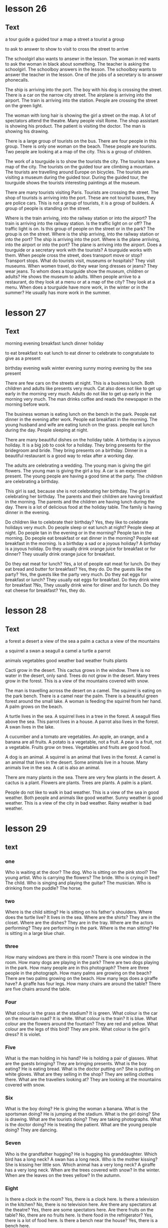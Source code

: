 * lesson 26
** Text

a tour guide
a guided tour 
a map
a street 
a tourist
a group

to ask
to answer
to show
to visit
to cross the street
to arrive

The schoolgirl also wants to ansewr in the lesson.
The woman in red wants to ask the woman in black about something.
The teacher is asking the schoolgirl.
The schoolboy answers in the lesson.
The schoolboy wants to answer the teacher in the lesson.
One of the jobs of a secretary is to answer phonecalls.

The ship is arriving into the port.
The boy with his dog is crossing the street.
There is a car on the narrow city street.
The airplane is arriving into the airport.
The train is arriving into the station.
People are crossing the street on the green light.

The woman with long hair is showing the girl a street on the map.
A lot of spectators attend the theatre.
Many people visit Rome.
The shop assistant is showing his product.
The patient is visiting the doctor.
The man is showing his drawing.

There is a large group of tourists on the bus.
There are four people in this group.
There is only one woman on the beach.
These people are tourists.
Two people are looking at a map of the city.
This is a group of children.

The work of a tourguide is to show the tourists the city.
The tourists have a map of the city.
The tourists on the guided tour are climbing a mountain.
The tourists are travelling around Europe on bicycles.
The tourists are visiting a museum during the guided tour.
During the guided tour, the tourguide shows the tourists interesting paintings at
the museum.

There are many tourists visiting Paris.
Tourists are crossing the street.
The shop of tourists is arriving into the port.
These are not tourist buses, they are police cars.
This is not a group of tourists, it is a group of builders.
A group of people is standing on the street.

Where is the train arriving, into the railway station or into the airport? The
train is arriving into the railway station.
Is the traffic light on or off? The traffic light is on.
Is this group of people on the street or in the park? The group is on the
street.
Where is the ship arriving, into the railway station or into the port? The ship
is arriving into the port.
Where is the plane arriiving, into the airport or into the port? The plane is
arriving into the airport.
Does a tourguide or a secretary work with the tourists? A tourguide works with
them.
When people cross the street, does transport move or stop? Transport stops.
What do tourists visit, museums or hospitals? They visit museums.
When women travel, do they wear long dresses or jeans? They wear jeans.
To whom does a tourguide show the museum, children or adults? He shows the
museum to adults.
When people arriive to a restaurant, do they look at a menu or at a map of the
city? They look at a menu.
When does a tourguide have more work, in the winter or in the summer? He usually
has more work in the summer.


* lesson 27
** Text
morning 
evening
breakfast
lunch
dinner
holiday

to eat breakfast
to eat lunch
to eat dinner
to celebrate
to congratulate
to give as a present 

birthday
evening walk
winter evening
sunny moring
evening by the sea
present

There are few cars on the streets at night.
This is a business lunch.
Both children and adults like presents very much.
Cat also does not like to get up early in the morning very much.
Adults do not like to get up early in the morning very much.
The man drinks coffee and reads the newspaper in the morning before work.

The business woman is eating lunch on the bench in the park.
People eat dinner in the evening after work.
People eat breakfast in the morning.
The young husband and wife are eating lunch on the grass.
people eat lunch during the day.
People sleeping at night.

There are many beautiful dishes on the holiday table.
A birthday is a joyous holiday.
It is a big job to cook for a holiday.
They bring presents for the bridegroom and bride.
They bring presents on a birthday.
Dinner in a beautiful restaurant is a good way to relax after a working day.

The adults are celebrating a wedding.
The young man is giving the girl flowers.
The young man is giving the girl a toy.
A car is an expensive present.
The young people are having a good time at the party.
The children are celebrating a birthday.

This girl is sad, because she is not celebrating her birthday.
The girl is celebrating her birthday.
The parents and their children are having breakfast in the morning.
The parents and the children are having lunch during the day.
There is a lot of delicious food at the holiday table.
The family is having dinner in the evening.

Do children like to celebrate their birthday? Yes, they like to celebrate 
holidays very much.
Do people sleep or eat lunch at night? People sleep at night.
Do people tan in the evening or in the morning? People tan in the morning.
Do people eat breakfast or eat dinner in the morning? People eat breakfast in
the morning.
Is a birthday a sad or a joyous holiday? A birthday is a joyous holiday.
Do they usually drink orange juice for breakfast or for dinner? They usually
drink orange juice for breakfast.

Do they eat meat for lunch? Yes, a lot of people eat meat for lunch.
Do they eat bread and butter for breakfast? Yes, they do.
Do the guests like the party? Yes, the guests like the party very much.
Do they eat eggs for breakfast or lunch? They usually eat eggs for
breakfast.
Do they drink wine for breakfast ?No, They usually drink wine for
diiner and for lunch. 
Do they eat cheese for breakfast? Yes, they do.

* lesson 28
** Text
a forest
a desert
a view of the sea
a palm 
a cactus
a view of the mountains

a squirrel
a swan
a seagull
a camel
a turtle
a parrot

animals
vegetables
good weather
bad weather
fruits
plants

Cacti grow in the desert.
This cactus grows in the window.
There is no water in the desert, only sand.
Trees do not grow in the desert.
Many trees grow in the forest.
This is a view of the mountains covered with snow.

The man is travelling across the desert on a camel.
The squirrel is eating on the park bench.
There is a camel near the palm.
There is a beautiful green forest around the small lake.
A woman is feeding the squirrel from her hand.
A palm grows on the beach.

A turtle lives in the sea.
A squirrel lives in a tree in the forest.
A seagull flies above the sea.
This parrot lives in a house.
A parrot also lives in the forest.
A swan lives in the lake.

A cucumber and a tomato are vegetables.
An apple, an orange, and a banana are all fruits.
A potato is a vegetable, not a fruit.
A pear is a fruit, not a vegetable.
Fruits grow on trees.
Vegetables and fruits are good food.

A dog is an animal.
A squirrel is an animal that lives in the forest.
A camel is an animal that lives in the desert.
Some animals live in a house.
Many animals live in the sea.
A cat is also an animal.

There are many plants in the sea.
There are very few plants in the desert.
A cactus is a plant.
Flowers are plants.
Trees are plants.
A palm is a plant.

People do not like to walk in bad weather.
This is a view of the sea in good weather.
Both people and animals like good weather.
Sunny weather is good weather.
This is a view of the city in bad weather.
Rainy weather is bad weather.
* lesson 29
** text
*** one
 Who is waiting at the door? The dog.
 Who is sitting on the pink stool? The young artist.
 Who is carrying the flowers? The bride.
 Who is crying in bed? The child.
 Who is singing and playing the guitar? The musician.
 Who is drinking from the puddle? The horse.
*** two
 Where is the child sitting? He is sitting on his father's shoulders.
 Where does the turtle live? It lives in the sea.
 Where are the shirts? They are in the closet.
 Where are the dishes? They are in the tray.
 Where are the actors performing? They are performing in the park.
 Where is the man sitting? He is sitting in a large blue chair.
*** three
 How many windows are there in this room? There is one window in the room.
 How many dogs are playing in the park? There are two dogs playing in the park.
 How many people are in this photograph? There are three people in the
 photograph.
 How many palms are growing on the beach? There are two palms growing on the
 beach.
 How many legs does a giraffe have? A giraffe has four legs.
 How many chairs are around the table? There are five chairs around the table.
*** Four
 What colour is the grass at the stadium? It is green.
 What colour is the car on the mountain road? It is white.
 What colour is the train? It is blue.
 What colour are the flowers around the fountain? They are red and yellow.
 What colour are the legs of this bird? They are pink.
 What colour is the girl's dress? It is violet.
*** Five 
 What is the man holding in his hand? He is holding a pair of glasses.
 What are the guests bringing? They are bringing presents.
 What is the boy eating? He is eating bread.
 What is the doctor putting on? She is putting on white gloves.
 What are they selling in the shop? They are selling clothes there.
 What are the travellers looking at? They are looking at the mountaiins covered
 with snow.
*** Six
 What is the boy doing? He is giving the woman a banana.
 What is the sportsman doing? He is jumping at the stadium.
 What is the girl doing? She is drawing.
 What are the tourists doing? They are taking photographs.
 What is the doctor doing? He is treating the patient.
 What are the young people doing? They are dancing.
*** Seven
 Who is the grandfather hugging? He is hugging his granddaughter.
 Which bird has a long neck? A swan has a long neck.
 Who is the mother kissing? She is kissing her little son.
 Which animal has a very long neck? A giraffe has a very long neck.
 When are the trees covered with snow? In the winter.
 When are the leaves on the trees yellow? In the autumn.
*** Eight
 Is there a clock in the room? Yes, there is a clock here.
 Is there a television in the kitchen? No, there is no television here.
 Are there any spectators at the theatre? Yes, there are some spectators here.
 Are there fruits on the table? No, there are no fruits here.
 Is there food in the refrigerator? Yes, there is a lot of food here.
 Is there a bench near the house? Yes, there is a bench here.
*** Nine
 Is the child on the floor or on the sofa? The child is on the floor.
 Is the child laughing or crying? He is laughing.
 Is this an artist or a musician? This is an artist.
 Is the person working or relaxing? He is relaxing.
 Is this a street in the city or a road in the countryside？This is a road in the
 countryside.
 Are people swimming in the sea or in the river? They are swimming in the sea.
*** Ten
 This is a aquare in a big city. There are groups of tourists on the square.
 There are many beautiful buildings around the square.
 This is a train car. A policeman in a grey cap and blue shirt is sitting in the
 train car. He is sleeping.
 This man is an artist. There are many paintings around him. On the paintings are
 views of the cities.
 This is the city beach. The beach is near a bridge. Young people are playing
 on the beach.
 These are swans on the ice. They are white and grey. Swans are very beautiful
 birds.
 The young woman is sitting on the beach. There is good sunny weather oat the sea.The
 woman is paying with sand.

** Words
*** stool 
stool | BrE stuːl, AmE stul | noun
 ① (seat) 凳子 dèngzi
  ▸ high stool 高脚凳
  ▸ to fall between two stools (mainly British) figurative 两头落空
 ② (faeces) 粪便 fènbiàn
*** artist
artist | BrE ˈɑːtɪst, AmE ˈɑrdəst | noun
 ① (general) 艺术家 yìshùjiā ; (painter) 画家 huàjiā
 ② informal (skilled person) 能手 néngshǒu
*** carry
carry | BrE ˈkari, AmE ˈkɛri |
 A. transitive verb
 ① (support and take) 抱 bào ‹child›; 拿 ná ‹suitcase, umbrella›; 搬 bān ‹box, chair›; «more than two people» 抬 tái
  ▸ she carried the baby in her arms 她把孩子抱在怀里
  ▸ they carried the injured man away on a stretcher 他们用担架把伤员抬走了
  ▸ will you carry the tray out, please 请你把托盘端出去好吗 → coal 2
 ② (take in vehicle) 运送 yùnsòng
  ▸ the minibus carries 12 people 这辆中巴可载 12 人
 ③ (transport on air or water) 带走 dàizǒu
  ▸ his hat was carried away by a gust of wind 他的帽子被一阵风吹走了
  ▸ the tide carried the boat back towards the shore 潮水把船冲回岸边
 ④ (act as conduit for) «pipe» 输送 shūsòng ‹water, oil, gas›; «line, wire» 传导 chuándǎo ‹sound, signal, electricity›
  ▸ the veins carry blood back to the heart 静脉将血液输送回心脏
 ⑤ (take to place, position) 推进 tuījìn
  ▸ to carry sth too far 把某事做得太过分
  ▸ she carries modesty to extremes 她谦虚得过了头
  ▸ her abilities carried her to the top of her profession 她的才能使她在本行业出类拔萃
  ▸ the war was carried into enemy territory 战事推进到了敌方境内
 ⑥ (have with one) 带有 dàiyǒu
  ▸ I don't usually carry much cash with me 我通常不多带现金
  ▸ he will carry the memory with him for the rest of his life 他将一生铭记这一切
  ▸ to carry sth in one's head or mind 牢记某事物
 ⑦ (publish) «newspaper, magazine, poster» 刊登 kāndēng ‹news, information›; (broadcast) «programme» 播出 bōchū ‹news, information›
 ⑧ (be marked by) «object» 附有 fùyǒu ‹label, symbol›
  ▸ the notepaper carries the company logo 信纸上印有公司的标识
 ⑨ (have as quality, feature) 具有 jùyǒu ‹conviction, authority›; (have as a result) «job, venture, plan, crime» 带来 dàilái ‹risk, boredom, excitement, penalty›
  ▸ the offence carries a maximum fine of £50 这种违法行为最高可处 50 英镑罚款
  ▸ the new post carries increased responsibility 这一新职位的责任更大
  ▸ the video recorder carries a 12-month guarantee 这部录像机保修 12 个月
  ▸ to carry weight 有影响力
 ⑩ (be pregnant with) 怀 huái
  ▸ she is carrying twins 她怀了双胞胎
  ▸ the elephant carries its young for 22 months 大象孕期有 22 个月
 ⑪ Medicine (be infected with) 携带 xiédài ‹germ, virus›; 传染 chuánrǎn ‹disease, condition›
 ⑫ Business (stock, sell) «shop, trader» 出售 chūshòu ‹goods, brand›
 ⑬ (support weight of) «pillars» 支撑 zhīchēng ‹weight›; «road, bridge, table» 承载 chéngzài ‹load›
 ⑭ (take responsibility for) 承担 chéngdān
  ▸ he is carrying the entire department 他主持着整个部门的工作
  ▸ we can't afford to carry passengers 我们养不起闲人
  ▸ to carry a (heavy) burden or load 肩负重担
 ⑮ (win) 在…中获胜 zài… zhōng huòshèng ‹battle, argument, match›; 攻占 gōngzhàn ‹fortress, town›; 打败 dǎbài ‹enemy, opponent›
  ▸ to carry the day 获胜
  ▸ to carry all or everything before one 大获全胜
 ⑯ (approve) 使…获得通过 shǐ… huòdé tōngguò ‹amendment, bill, proposal›
  ▸ the motion was carried by 25 votes to 13 这一动议以 25 票对 13 票获得通过
 ⑰ (gain in election) «candidate, party» 在…获得多数票 zài… huòdé duōshùpiào ‹state, district›
 ⑱ (persuade) «person, speech» 打动 dǎdòng ‹audience, voters›
  ▸ he carried the congregation with him 他打动了教堂会众
 ⑲ Mathematics 使…进位 shǐ… jìnwèi ‹number›
 B. intransitive verb
 ① (be audible) «sound, voice» 传到远处 chuándào yuǎnchù
  ▸ the noise of the explosion carried several miles 爆炸声传到了几英里外
 ② (go) «missile» 射出一定距离 shèchū yīdìng jùlí
  ▸ the ball carried over the boundary 球出界了
 C. to carry oneself reflexive verb (move, behave) 保持姿态 bǎochí zītài
  ▸ she carried herself like a model 她举手投足像个模特
  ▸ he carried himself with dignity 他举止庄重 tā jǔzhǐ zhuāngzhòng
 D. noun informal (in sb's arms) 抱 bào ; (on sb's back) 背 bēi ; (transporting in a vehicle) 送 sòng
  ▸ to give sb a carry 送某人一程 PHRASAL VERBS carry away: transitive verb [carry sb away] 使失去自制力 shǐ shīqù zìzhìlì
  ▸ he was carried away by the splendour of the palace 他被壮观的宫殿完全吸引住了
  ▸ sorry I'm late: I was trying out my new computer and I got carried away 对不起，我来晚了；我在试用新电脑，结果忘了时间 carry back: transitive verb [carry sb back] 使回想起过去 shǐ huíxiǎng qǐ guòqù
  ▸ to carry sb back to sth; 使某人回想起某事物
  ▸ the smell of the sea air carried her back to childhood holidays 大海的气息使她回想起儿时度假的情景 carry forward transitive verb [carry sth forward, carry forward sth]
 ① (transfer to new page or account) 结转 jiézhuǎn ‹balance, figure, total›
 ② (keep to use or deal with later) «person, company» 冲转 chōngzhuàn ‹sum, loss›carry off: transitive verb
 ① [carry sb/sth off, carry off sb/sth] (take by force) 强行带走 qiángxíng dàizǒu
  ▸ she was carried off by the terrorists 她被恐怖分子抓走了
  ▸ the burglars carried off the family silver 窃贼们盗走了家里的银器
 ② [carry off sth] (win) 赢得 yíngdé ‹prize, honour›
 ③ [carry sth off, carry off sth] (succeed with) 成功处理 chénggōng chǔlǐ
  ▸ to carry it off 轻松应付过去
  ▸ she carried the speech off brilliantly 她十分出色地完成了演讲
  ▸ he was unable to carry off the deception 他的诡计没能得逞
 ④ [carry sb off, carry off sb] (kill) «disease» 导致…死亡 dǎozhì… sǐwáng
  ▸ she was carried off by cancer 她被癌症夺去了生命 carry on
 A. intransitive verb
 ① (continue, resume activity) 继续 jìxù
  ▸ if it carries on raining, we'll have to cancel the match 如果雨下个不停的话，我们将不得不取消比赛
  ▸ I'll carry on with this work after lunch 午饭后我会继续做这个工作
 ② (mainly British) (continue in same direction) 继续行进 jìxù xíngjìn
  ▸ to carry on down or along the road (in car) 沿路一直开下去 (on foot) 沿路一直走下去
 ③ informal (behave) 有某种举止 yǒu mǒu zhǒng jǔzhǐ
  ▸ that's no way to carry on 绝不可以有那样的行为
 ④ informal (make fuss) 不断抱怨 bùduàn bàoyuàn
  ▸ to carry on about sb/sth; 不停抱怨某人/某事物
 ⑤ informal dated (have love affair) 有暧昧关系 yǒu àimèi guānxì
  ▸ to carry on with sb; 与某人关系暧昧
 B. [carry on sth] transitive verb
 ① (conduct) 经营 jīngyíng ‹business›; 从事 cóngshì ‹work, trade›; 进行 jìnxíng ‹negotiations, conversation, research›
  ▸ they carried on a correspondence for several years 他们保持了好几年通信联系
 ② (continue) 继续保持 jìxù bǎochí ‹tradition›; 继续经营 jìxù jīngyíng ‹family business›; 继续进行 jìxù jìnxíng ‹conversation, activity›carry out transitive verb [carry out sth, carry sth out]
 ① (go through with) 实行 shíxíng ‹plan, policy, reform›; 执行 zhíxíng ‹order, instruction, mission›; 履行 lǚxíng ‹duty, promise›
  ▸ do you think she will carry out her threat? 你认为她会把威胁付诸行动吗？
 ② (conduct) 进行 jìnxíng ‹research, repair›; 实施 shíshī ‹attack›carry over
 A. transitive verb [carry over sth, carry sth over]
 ① (transfer) 使继续下去 shǐ jìxù xiaqu
  ▸ she carried her business problems over into her private life 她把工作上的问题带到了自己的私人生活中
  ▸ this custom has been carried over from the 19th century 这一习俗从 19 世纪保持至今
 ② (postpone) 推迟 tuīchí ‹event›
  ▸ this debate has been carried over from the last meeting 这一争议是上次会议遗留下来的
 ③ Finance = carry forwardB. intransitive verb 继续存在 jìxù cúnzài
  ▸ these attitudes have carried over from childhood 童年时期形成的这些观念一直保持至今 carry through: transitive verb
 ① [carry through sth, carry sth through] (accomplish) 顺利完成 shùnlì wánchéng
  ▸ to carry through the reforms 把改革进行到底
 ② [to carry sb through] (help to survive) «courage, sense of humour» 帮助…渡过难关 bāngzhù… dùguo nánguān
  ▸ his determination carried him through the ordeal 他靠坚定的信心熬过了这场磨难
*** flower
flower | BrE ˈflaʊə, AmE ˈflaʊ(ə)r |
 A. noun
 ① (bloom) 花 huā
  ▸ to be in/come into flower; 开花 kāihuā
  ▸ to be in full flower literal 盛开 figurative 盛行 shèngxíng
  ▸ to arrange flowers 插花 chāhuā
  ▸ a bunch or bouquet of flowers 一束花
  ▸ ‘no flowers by request’ “不收花圈”
 ② (plant) 开花植物 kāihuā zhíwù
  ▸ wild flowers 野花
  ▸ to plant/sow/grow flowers 种花
 B. intransitive verb
 ① literal «plant, tree» 开花 kāihuā
 ② figurative (develop) «movement» 繁荣 fánróng ; «friendship, talent, young person» 发展成熟 fāzhǎn chéngshú
  ▸ she has flowered into a great writer 她已经成长为一位伟大的作家
*** bride
flower | BrE ˈflaʊə, AmE ˈflaʊ(ə)r |
 A. noun
 ① (bloom) 花 huā
  ▸ to be in/come into flower; 开花 kāihuā
  ▸ to be in full flower literal 盛开 figurative 盛行 shèngxíng
  ▸ to arrange flowers 插花 chāhuā
  ▸ a bunch or bouquet of flowers 一束花
  ▸ ‘no flowers by request’ “不收花圈”
 ② (plant) 开花植物 kāihuā zhíwù
  ▸ wild flowers 野花
  ▸ to plant/sow/grow flowers 种花
 B. intransitive verb
 ① literal «plant, tree» 开花 kāihuā
 ② figurative (develop) «movement» 繁荣 fánróng ; «friendship, talent, young person» 发展成熟 fāzhǎn chéngshú
  ▸ she has flowered into a great writer 她已经成长为一位伟大的作家
*** cry
cry | BrE krʌɪ, AmE kraɪ | 
 A. intransitive verb 
 ① (weep) 哭 kū ; (shed tears) 流泪 liúlèi 
  ▸ to cry about or over sth; 为某事物而哭泣 
  ▸ to cry for sth/sb; (because of) 因为某事物/某人而哭泣 (calling for) 哭着要某物/某人 
  ▸ to cry with pain/hunger 疼/饿得直哭 
  ▸ to cry with laughter 笑出眼泪 
  ▸ to cry for joy 喜极而泣 
  ▸ to cry over spilt milk figurative 为无法挽回的事忧伤 
 ② (call out) = cry out A
 ③ Zoology «bird» 鸣 míng ; «animal» 嗥叫 háojiào 
 B. transitive verb 
 ① (weep) 流出 liúchū 
  ▸ to cry tears of joy 喜极而泣 
  ▸ to cry oneself to sleep 哭到睡着 kū dào shuìzháo 
 ② (shout) 大声表示 dàshēng biǎoshì ‹approval, dismay›; 大声发出 dàshēng fāchū ‹warning›; «vendor» 叫卖 jiàomài ‹wares›
  ▸ ‘look out!’he cried “小心！”他喊道 
 C. noun 
 ① (call) 叫喊 jiàohǎn ; (of vendor) 叫卖声 jiàomài shēng ; (in protest) 呐喊 nàhǎn 
  ▸ to utter a cry 发出一声叫喊 
  ▸ a cry for help 呼救声 
  ▸ to be a cry for help/attention figurative 迫切需要帮助/注意 
  ▸ to be a far cry from sth 与某事物大相径庭 
 ② Zoology 叫声 jiàoshēng ; (huntsman) 吠声 fèi shēng 
  ▸ to be in full cry literal 吠叫着紧追不舍 figurative 大声疾呼 dà shēng jí hū 
  ▸ to be in full cry against sb «crowd» 激情呐喊反对某人 
 ③ (demand) 呼声 hūshēng ; (slogan) 口号 kǒuhào 
  ▸ a cry for/against sth; 支持/反对某事物的呼声 
 ④ (weeping) 哭 kū ; (fit of weeping) 一阵哭泣 yīzhèn kūqì 
  ▸ to have a good cry 大哭一场 
  ▸ to have a cry over sth; 因某事物而哭泣 PHRASAL VERBS cry down transitive verb [cry sth down, cry down sth] dated 贬低 biǎndī ‹efforts, success›cry off intransitive verb British informal 打退堂鼓 dǎ tuìtánggǔ 
  ▸ to cry off from doing sth; 变卦不做某事 cry out 
 A. intransitive verb (call out) 呼喊 hūhǎn ; (yell) 叫喊 jiàohǎn 
  ▸ to cry out to sb; 朝某人叫喊 
  ▸ to cry out for sth/sb; literal 呼喊着要求得到某物/某人 figurative 迫切需要某物/某人 pòqiè xūyào mǒu wù/mǒu rén 
  ▸ to cry out for help 大声呼救 
  ▸ for crying out loud! informal 我的天哪！ 
  ▸ to cry out in pain/ecstasy 痛得/狂喜得大叫 
 B. transitive verb 
  ▸ to cry one's eyes/heart out 痛哭流涕 tòngkū liú tì 
*** child
child | BrE tʃʌɪld, AmE tʃaɪld | noun plural children
 ① (non-adult) 儿童 értóng, 小孩 xiǎohái
  ▸ when I was a child 我小时候
  ▸ a child of six 6 岁的小孩
  ▸ a child star/prodigy 童星/神童
  ▸ to be child's play 是轻而易举的事
  ▸ spare the rod and spoil the child proverb 孩子不打不成器
  ▸ the child is father to the man proverb 三岁看到老
  ▸ to be with child archaic 怀孕
 ② 子女 zǐnǚ [可指儿子或女儿]
  ▸ her mother's child 有其母必有其女
 ③ (immature person) 孩子气的人 háiziqì de rén
  ▸ don't be such a child! 别孩子气啦！
 ④ (inexperienced person) 幼稚的人 yòuzhì de rén
 ⑤ figurative (product) 产物 chǎnwù
  ▸ a child of the 60s/of nature 60 年代的人/大自然之子
 ⑥ children (descendants) 后代 hòudài
*** guitar
guitar | BrE ɡɪˈtɑː, AmE ɡəˈtɑr | noun 吉他 jíta
  ▸ to play the guitar 弹吉他
  ▸ a guitar player 吉他弹奏者
*** musician
musician | BrE mjuːˈzɪʃ(ə)n, AmE mjuˈzɪʃən | noun 音乐家 yīnyuèjiā
*** puddle
puddle | BrE ˈpʌd(ə)l, AmE ˈpədl | noun 水洼 shuǐwā
*** shoulder
shoulder | BrE ˈʃəʊldə, AmE ˈʃoʊldər |
 A. noun
 ① countable Anatomy 肩 jiān
  ▸ to have round/broad/
narrow shoulders 长着溜肩/宽肩/窄肩
  ▸ to carry sb on one's shoulders 背某人
  ▸ to carry sb shoulder high 把某人举到肩上
  ▸ to look (back) over one's shoulder 回过头去看
  ▸ to stand shoulder to shoulder (with sb) （和某人）肩并肩站立
  ▸ to work shoulder to shoulder figurative 齐心协力
  ▸ a shoulder to cry on figurative 倾诉对象
  ▸ to fall on sb's shoulders figurative «responsibility» 落到某人肩上
  ▸ to put one's shoulder to the wheel figurative 全力以赴
  ▸ straight from the shoulder figurative 直截了当地
 ② usually plural countable (part of garment) 肩部 jiānbù
  ▸ padded shoulders 有衬垫的肩部
 ③ uncountable Cooking 肩肘肉 jiānzhǒu ròu
  ▸ a shoulder of lamb 羊前腿连肩肉
 ④ countable (of mountain, hill) 山肩 shānjiān
 ⑤ countable (of road) 路肩 lùjiān
 B. transitive verb
 ① (take on one's shoulder) 扛起 kángqǐ
 ② figurative (take on) 承担 chéngdān ‹blame, responsibility›
 ③ (push with shoulder) 用肩推搡 yòng jiān tuīsǎng
  ▸ to shoulder sb aside/out of the way 肩部一顶把某人挤到一边儿去/挤开
*** turtle
turtle | BrE ˈtəːt(ə)l, AmE ˈtərdl | noun
 ① countable Zoology (marine) 海龟 hǎiguī ; (freshwater) 淡水龟 dànshuǐguī
  ▸ a fresh-water/mud turtle 淡水龟/泥龟
  ▸ a snapping turtle 鳄龟
  ▸ to turn turtle «boat» 倾覆
 ② uncountable Cooking 海龟肉 hǎiguī ròu
*** shirt
shirt | BrE ʃəːt, AmE ʃərt | noun 衬衫 chènshān
  ▸ to wear a shirt 穿衬衫
  ▸ to put on/take off one's shirt 穿上/
脱下衬衫
  ▸ to button up one's shirt 扣上衬衫的扣子
  ▸ a football/rugby/tennis/sports shirt 足球衫/橄榄球衫/网球衫/运动衫
  ▸ to lose one's shirt figurative informal 血本无归
  ▸ to put one's shirt on sth figurative informal 把全部家当押在某事物上
  ▸ keep your shirt on! figurative informal 保持镇静！
  ▸ to sell the shirt off sb's back figurative informal 为了筹钱卖光某人的全部家
  当
*** closet
closet | BrE ˈklɒzɪt, AmE ˈklɑzət |
 A. noun
 ① (mainly US) (cupboard) 壁橱 bìchú ; (for clothes) 衣橱 yīchú
 ② (room) 储藏室 chǔcángshì
 ③ dated (lavatory) 盥洗室 guànxǐshì
 ④
  ▸ figurative the closet 隐秘 yǐnmì
  ▸ to come out of the closet 公开自己的同性恋身份
  ▸ to bring sth/sb out of the closet 公开讨论某事物/某人 gōngkāi tǎolùn mǒu shìwù/mǒu rén
 B. adjective attributive 隐秘的 yǐnmì de
  ▸ a closet fascist/homosexual 潜伏的法西斯分子/不公开的同性恋
 C. transitive verb
  ▸ figurative to be closeted with sb 与某人关门密谈 yǔ mǒu rén guānmén mìtán
  ▸ to be closeted in the boardroom/with one's advisers 在董事会会议室/和顾问们密谈 zài dǒngshìhuì huìyìshì/hé gùwènmen mìtán
  ▸ a closeted world 封闭的世界 fēngbì de shìjiè
*** dish
dish | BrE dɪʃ, AmE dɪʃ |
 A. noun
 ① (plate) 盘子 pánzi
 ② (food) 一盘 yī pán
 ③ (recipe) 一道菜 yī dào cài
  ▸ a hot/side dish 热菜/小菜
 ④ (receptacle) 碟状物 diézhuàngwù
  ▸ a soap dish 肥皂碟
 ⑤ Television 抛物面天线 pāowùmiàn tiānxiàn
 ⑥ informal (good-looking person) 漂亮的人 piàoliang de rén ; (sexy person) 性感的人 xìnggǎn de rén
 B. dishes plural noun 待洗餐具 dài xǐ cānjù
  ▸ to do or wash the dishes 洗碗
 C. transitive verb (mainly British) informal dated 毁掉 huǐdiào ‹chances›
  ▸ to dish the dirt about or on sb/sth 说某人/某事的闲话 PHRASAL VERBS dish out transitive verb [dish out sth, dish sth out]
 ① (serve) 把…分到盘里 bǎ… fēndào pán li ‹food, helping›
 ② (distribute) 分发 fēnfā ‹money, leaflets›; 布置 bùzhì ‹homework›
 ③ (dole out) 提出 tíchū ‹advice›; 给予 jǐyǔ ‹punishment, insults›
  ▸ to dish it out informal 数落人 dish up transitive verb [dish up sth, dish sth up]
 ① (serve) 端上 duānshang
  ▸ to dish up (the) dinner/the food 端上晚饭/饭菜
 ② (come up with) 提出 tíchū ‹argument, idea›; 找出 zhǎochū ‹excuse›
*** tray
tray | BrE treɪ, AmE treɪ | noun
 ① (for food etc.) 托盘 tuōpán
 ② (salver) [放名片、杯子或作为装饰物的] 浅盘 qiǎnpán
 ③ (for baking) 烤盘 kǎopán ; (for roasting) 烤肉盘 kǎoròupán ; (cooling rack) 网眼搁架 wǎngyǎn gējià
 ④ (for papers, letters) 文件盘 wénjiànpán
 ⑤ (for collecting drips) 接油盘 jiēyóupán
*** perform
perform | BrE pəˈfɔːm, AmE pərˈfɔrm |
 A. transitive verb
 ① (carry out) 做 zuò
  ▸ to perform an operation 施行手术
  ▸ to perform an important role 发挥重要作用
  ▸ a saint who performed numerous miracles 创造出无数奇迹的圣人
 ② (for entertainment) 表演 biǎoyǎn
  ▸ the violinist performed a solo 小提琴手演奏了一首独奏曲
  ▸ she performed the part of the queen 她扮演了女王的角色
  ▸ to perform tricks 耍把戏
 ③ (enact) 主持 zhǔchí ‹ceremony, ritual›
 B. intransitive verb
 ① (in play, film, concert etc.) 表演 biǎoyǎn
  ▸ to perform live; 现场演出
  ▸ to perform on the violin 演奏小提琴
  ▸ she performed brilliantly as Viola 她把维奥拉演得惟妙惟肖
 ② (conduct oneself) 表现 biǎoxiàn
  ▸ the students performed better in their exams than last year 学生们考得比去年好
 ③ (work, function) 运行 yùnxíng
  ▸ how is the machine performing? 机器的性能如何？
 ④ Business, Finance 业绩良好 yèjì liánghǎo
  ▸ the economy has been performing rather sluggishly 经济一直都很萧条
*** palm
palm
英 [pɑːm]   美 [pɑːm]  
n.
手掌;手心;棕榈树
v.
把…藏在手中(尤指玩戏法)
第三人称单数： palms 复数： palms 现在分词： palming 过去式： palmed 过去分词： palmed
*** grow
grow | BrE ɡrəʊ, AmE ɡroʊ |
 A. intransitive verb past tense grew past participle grown
 ① (increase in size naturally) 生长 shēngzhǎng
  ▸ her hair had grown very long 她的头发长得很长了
  ▸ to grow X inches/centimetres 长 X 英寸/厘米
  ▸ to grow (to) more than 20 feet long or to a length of more than 20 feet 长到 20 多英尺长
  ▸ to let one's hair/nails grow 蓄发/留指甲
  ▸ to grow from sth; 从…生长起来 ‹seed, bulb, acorn›
 ② (increase in measurable way) «business, money, profits» 增长 zēngzhǎng ; «membership, family» 增多 zēngduō
  ▸ the queue is growing 队列越排越长了
 ③ figurative (increase, develop) «pressure, ability, confidence» 增强 zēngqiáng ; «friendship, love» 加深 jiāshēn ; «anger, fear, crisis» 加剧 jiājù
  ▸ she continues to grow as an artist 身为艺术家，她在不断成长
  ▸ as I listened, my anger grew 我越听越生气
  ▸ to grow in strength/authority/importance/confidence; 在力量/权力/重要性/自信心方面得以增强
  ▸ she has grown in beauty/popularity 她比以前更美丽/更受欢迎了
 ④ (become) 渐渐变成 jiànjiàn biànchéng
  ▸ to grow old 渐渐变老
  ▸ to grow dark/light 慢慢暗下来/亮起来
  ▸ the weather is growing hot 天越来越热
  ▸ to grow impatient 越来越不耐烦
  ▸ to grow used to sth/doing sth 逐渐适应某事/做某事
  ▸ to grow like sb 变得像某人
 ⑤ (reach stage) 开始 kāishǐ
  ▸ to grow to like sb 开始喜欢某人 kāishǐ xǐhuan mǒu rén
  ▸ to grow to expect sth of sb 开始对某人的某事习以为常
 B. transitive verb past tense grew past participle grown
 ① (allow to grow) 使…生长 shǐ… shēngzhǎng ‹part of body, cells›
  ▸ to grow one's hair/a beard 蓄发/蓄须
  ▸ to grow one's nails long 留长指甲
  ▸ the lizard grew a new tail 蜥蜴长出了一条新尾巴
 ② (cause to grow) 种植 zhòngzhí ‹fruit, vegetables, crop›
  ▸ to grow flowers from cuttings/seed 用插条/种子培育这些花
 ③ Business 拓展 tuòzhǎn ‹business, market›; 提高 tígāo ‹sales, production›PHRASAL VERBS grow apart intransitive verb 变得疏远 biàndé shūyuǎn
  ▸ to grow apart from sb; 疏远某人 grow away intransitive verb 变得疏远 biàndé shūyuǎn
  ▸ to grow away from sb; 逐渐疏远某人
  ▸ they had grown away from each other 他们之间逐渐疏远了 grow from transitive verb [grow from sth]
 ① (arise out of) 源于 yuányú ‹activity, condition, earlier stage or form›
  ▸ her scepticism grew from her early experiences 她怀疑的态度源于年少时的经历
 ② (change from) «person» 由…成长而来 yóu… chéngzhǎng ér lái ; «place, business» 由…演变而来 yóu… yǎnbiàn ér lái
  ▸ the city grew from a small village 这座城市是由一座小村庄发展起来的
 ③ (increase from) «number, amount, deficit» 增长 zēngzhǎng ; «population, crime» 增多 zēngduō ; Business «sales, profits» 上涨 shàngzhǎng
  ▸ to grow from sth to sth; 从…发展到某程度 ‹figure, level›
  ▸ the school grew from 400 to 900 pupils 在校学生人数从 400 名上升到 900 名 grow in intransitive verb «nail» 向内生长 xiàng nèi shēngzhǎng grow into transitive verb [grow into sth]
 ① (become) 进入 jìnrù ‹adult›
  ▸ grow into sth larger/older 长得更大/更老
  ▸ grow into sb/sth different 变成不同的人/东西
 ② (fit into) 长得适合于穿着 zhǎng de shìhé yú chuānzhuó ‹garment, shoes›
  ▸ the coat's too big for him now, but he'll grow into it 这件外套他现在穿太大，但他长高后可以穿
 ③ figurative (become accustomed to) 适应 shìyìng ‹role, job›; 养成 yǎngchéng ‹habit›
 ④ (become embedded) «bone, nail» 长进…里 zhǎngjìn… li ‹skin, flesh›grow on transitive verb [grow on sb]
 ① (become ingrained in) «habit, characteristic» 深深影响 shēnshēn yǐngxiǎng ‹person›
 ② (become more appealing to) 越来越受…的喜爱 yuèláiyuè shòu… de xǐ'ài ‹person›
  ▸ the music was starting to grow on me 我越来越喜欢听这种音乐了 grow out
 A. intransitive verb «perm, colour, curls» 长长后被剪掉 zhǎngcháng hòu bèi jiǎndiào
 B. transitive verb [grow sth out, grow out sth] 等…长长后剪掉 děng… zhǎngcháng hòu jiǎndiào ‹perm, colour, curls›grow out of transitive verb [grow out of sth]
 ① (no longer fit into) 长得穿不下 zhǎng de chuānbuxia ‹garment, shoes›
 ② (become too mature for) 随成熟而放弃 suí chéngshú ér fàngqì ‹practice, activity, liking›
  ▸ most children grow out of tantrums by the time they're three 多数孩子到三岁就不会乱发脾气了
  ▸ to grow out of the habit of doing sth 随成熟而放弃做某事的习惯
 ③ (develop from) 源于 yuányú ‹experience, activity, earlier stage or form›grow together intransitive verb
 ① (become more intimate) 变得更亲近 biàn de gèng qīnjìn
 ② (join) «branches, bones, plants» 长到一起 zhǎngdào yīqǐ
  ▸ a tangle of bushes which had grown together 一团纠缠蓬乱的灌木 grow up intransitive verb
 ① (become adult) 长大 zhǎngdà
  ▸ to grow up into sth; 长大成人
  ▸ he grew up into a handsome young man 他长成了英俊的小伙子
  ▸ to grow up to do sth; 长大做某事
  ▸ he grew up to play in the World Cup 他长大后参加了世界杯
 ② (spend childhood) 度过童年 dùguò tóngnián
  ▸ to grow up in London/believing that … 儿时在伦敦度过/儿时就相信…
 ③ (act more sensibly) 变得成熟 biàn de chéngshú
  ▸ oh, grow up! 哎，成熟点好不好！
 ④ (develop) «city, business, movement» 逐渐发展 zhújiàn fāzhǎn ; «idea, friendship, custom, feeling» 形成 xíngchéng
*** giraffe
giraffe | BrE dʒɪˈrɑːf,dʒɪˈraf, AmE dʒəˈræf | noun 长颈鹿 chángjǐnglù
*** chair
chair | BrE tʃɛː, AmE tʃɛr |
 A. noun
 ① (seat) (with no arms and unupholstered) 椅子 yǐzi ; (with arms and upholstered) 单人沙发 dānrén shāfā
  ▸ to sit on/in a chair 坐在椅子上/单人沙发里
  ▸ a dentist's chair 牙医诊疗椅
  ▸ to have or take a chair 坐下
 ② (chairperson) 主席 zhǔxí
  ▸ to take or be in the chair 担任主席
 ③ University 教授职位 jiàoshòu zhíwèi
  ▸ to hold the chair 担任教授
 ④
  ▸ US informal (electric chair) the chair 电椅 diànyǐ
  ▸ to go to the chair 坐上电椅被处死 zuòshang diànyǐ bèi chǔsǐ
  ▸ to be sent to the chair 被送上电椅处死 bèi sòngshang diànyǐ chǔsǐ
 B. transitive verb
 ① (preside over) 主持 zhǔchí ‹meeting›
 ② British (carry) 把…以坐姿高高抬起 bǎ… yǐ zuòzhī gāogāo táiqǐ ‹winner, captain›
* lesson 30
** text
These young people are also travelling across the desert. They like to travell on
 fourwheelers.
  It is a summer's day in the countryside. There is a horse standing under the
  tree. It is relaxing.
 This elderly man is wearing glasses. He is hugging a large white dog around the
 neck and laughing.
 This is a view of the desert. A group of people are travelling on camels.   Three camels are lying in the sand, and two are standing.
 It is a sunny day. The sportsmen are relaxing at a table in the cafe. One of
 them is drinking water from a bottle.
 This is a small, beautiful monkey. It is eating lunch. In front of it are two
 plates of food.

 The girl with glasses is drawing. There is a fish and beautiful sea plants in
 the picture. Two girls are looking at her work.
 This is a restaurant. The young man is paying the waiter in cash. There is a cup
 of coffee on the table in front of him.
 A knife and a fork are lying on a napkin, the napkin is lying on a white tablecloth,
 and the tablecloth is lying on a table.
 The elderly man is sitting on a stool under the tree. His white cap is lying on
 the grass.
 The young man is taking a photo of the girl with long black hair. There is a
 small, white dog sitting on the girl's lap.
 Two girls are sitting on a bench in the park. They are wearing white pants. One of them is
 holding an umbrella.

 The woman who is sitting to the left of the boy is a teacher.
 Rome is a city that tourists like very much.
 The customer who is standing in front of the mirror wants to buy a skirt.
 A seagull is a bird that lives at the sea.
 A turtle is an animal that moves very slowly.
 A cactus is a plant that is able to live in the desert.

 When a person is ill, he goes to the doctor.
 When there is good weather outside, the window in the house is open.
 When there is a traffic jam, the policemen have a lot of work.
 Many customers come to the big shop when there is a sale.
 When it is raining, people open their umbrellas.
 When the parents work, the child plays with his grandmother.

 The woman is drinking water, because she does not want to drink wine.
 The man is turning off the television, because he does not want to watch it any
 longer.
 The waiter is taking away the chicken, because the woman does not like it.
 The man is drinking wine, because he likes it.
 The boy is turning off the computer, because he does not want to play any
 longer.
 The tourists are travelling on the ship, because they do not like to fly on
 airplanes.

 The spectators are going to the theatre in order to watch the performance.
 The boy is turning on the computer in order to play.
 The customers are going to the shop at the time of a sale in order to buy cheap
 goods.
 The man is turning on the television in order to watch an interesting programme.
 The woman is not drinking wine in order to drive the car well.
 The actors are going to the theatre in order to perform on stage.

 The boy is turning on the computer, although his parents would rather him not.
 The woman wants to buy a new dress, even though she has many dresses.
 The girl is not happy, even though today is her birthday.
 The woman does not like the chicken, although it tastes good.
 The woman is drinking water, although she likes wine.
 The girl likes to walk in the forest, though it is raining.

 This is the bus stop. A man is sitting on the bench and reading the newspaper.
 He is waiting for the bus.
 The woman is standing by the sea. She is neither bathing nor tanning. She is
 looking at the sea and waiting for a ship.
 The weather is rainy. The boy is looking out of the window. He is bored, and 
 wants to walk and play outside.
 Today is the little boy's birthday. He is holding a present in his hands. He
 likes this holiday very much.
 Two women in the park are looking at the big grey bird. One woman is holding an
 orange. She wants to feed the bird.
 There is a beautiful, tan saleswoman behind the counter in the small shop. There
 is only one customer in the shop, and he is looking at the wine and fruits.

 Two cheerful girls are walking in the autumn park. They like to play with the
 beautiful yellow leaves.
 The man wants to give flowers to the woman in the beautiful dress. He is holding
 them behind his back, and she is looking at him and laughing.
 This is a large brown bear. It is getting out the water, and the lake and the
 mountains are behind him.
 This is a young woman in blue. She has long hair and beautiful blue eyes. She is
 holding a white cup.
 The bride and groom are celebrating their wedding on the beach at the sea. The
 groom is holding the bride in his arms. she is wearing a long white dress and
 has flowers in her hand.
 This is a large, beautiful, red and white house. Next to the house is a table
 and four chairs. There are small trees growing across from the house.

 Why are the swans not talking on the telephone? They are not talking on the
 telephone because they do not have a telephone.
 Why are people sleeping on the grass. They are sleeping here because they do
 not have a home.
 Why are there many tourists taking photos of the square. They are taking photos
 of it because it is beautiful.
 Why are the girls sleeping during the lesson? They are sleeping because the
 lesson is boring.
 Why are these girls not working and instead spending time at the beach? They are
 spending time at the beach because they are on holiday.
 Why does the giraffe like to eat leaves from tall trees? It likes to do so
 because it has a long neck.
*** first
*** 
 These young people are also travelling across the desert. They like to travel on
 fourwheelers.
 This is a view of the desert. A group of people are travelling on camels. Three
 camels are lying in the sand, and two are standing.
 It is a summer's day in the countryside. There is a horse standing under the
 tree. It is relaxing.
 This elderly man is wearing glasses. He is hugging a large white dog around the
 the neck.
 It is a sunny day. The sportsmen are relaxing at a table in the cafe. One of
 them is drinking water from a bottle.
 This is a small, beautiful monkey. It is eating lunch. In front of it are two
 plates of food.

 The girl with glasses is drawing. There is a fish and beautiful sea plants in
 the picture. Two girls are looking at her work.
 This is a restaurant. The young man is paying the waiter in cash. There is a cup
 of coffee on the table in front of him.
 A knife and a fork are lying on a napkin. The napkin is lying on a white
 tablecloth, and the tablecloth is lying on a table.
 The elderly man is sitting on a stool under the tree. His white cap is lying on the
 the grass.
 The young man is taking a photo of the girl with long black hair. There is a
 small white dog sitting on the girl's lap.
 Two girls are sitting on a bench in the park. They are wearing wh
 white pants. One of them is holding an umbrella.

 The woman who is sitting to the left of the boy is a teacher.
 Rome is a city that tourists like very much.
 A turtle is an animal that moves very slowly.
 A seagull is a bird that lives at the sea.
 A cactus is a plant that is able to live in the desert.
 The customer who is standing in front of the mirror wants to buy a skirt.

 When a person is ill, he goes to the doctor.
 When the parents work, the child plays with his grandmother.
 When there is a traffic jam, the policemen have a lot of work.
 When it is raining, people open their umbrellas.
 When there is good weather outside, the window in the house is open.
 Many customers come to the big shop when there is a sale.

 The woman is drinking water, because she does not want to drink wine.
 The man is drinking wine, because he likes it.
 The waiter is taking away the chicken, because the woman does not like it.
 The tourists are travelling on the ship, because they do not like to fly on
 airplanes.
 The boy is turning off the computer, because he does not want to play any
 longer.
 The man is turning off the television, because he does not want to watch it any
 longer.

 The spectators are going to the theatre in order to watch the performance.
 The actors are going to the theatre in order to perform on stage.
 The boy is turning on the computer in order to play.
 The man is turning on the television in order to watch an interesting programme.
 The woman is not drinking wine in order to drive the car well.
 The customers are going to the shop at the time of a sale in order to buy cheap
 goods.

 The boy is turning on the computer, although his parents would rather him not.
 The woman does not like the chicken, although it tastes good.
 The girl is not happy, even though today is her birthday.
 The girl likes to walk in the forest, though it is raining.
 The woman wants to buy a new dress, even though she has many dresses.
 The woman is drinking water, even though she likes wine.

 Why does the giraffe like to eat leaves from tall trees? It likes to do so
 because it has a long neck.
 Why are these girls not working and instead spending time at the beach? They are
  spending time at the beach because they are on holiday.
 Why are the swans not talking on the telephone?
 They are not talking on the telephone because they do not have a telephone.
 Why are people sleeping onthe grass? They are sleeping here because they do not
 have a home.
 Why are there many tourists taking photos of the square? They are taking photos
 of it because it is beautiful.
 Why are the girls sleeping during the lesson?
 They are sleeping because the lesson is boring.

 This is a large, beautiful, red and white house. Next to the house is a table
 and four chairs. There are small trees growing across from the house.
 This is a large brown bear. It is getting out of the water, and the lake and the
 mountains are behind him.
 The bride and groom are celebrating their wedding on the beach at the sea. The
 groom is holding the bride in his arms. She is wearing a long white dress and
 has flowers in her hand.
 Two women in the park are looking at the big grey bird. One woman is holding an
 orange. She wants to feed the bird.
 The man wants to give flowers to the woman in the beautiful dress. He is holding
 them behind his back, and she is looking at him and laughing.
 The cheerful girls are walking in the autumn park. They like to play with the
 beautiful yellow leaves.
 This is a young woman in blue. She has long hair and beautiful blue eyes. She is
 holding a white cup.

 This is the bus stop. A man is sitting on the bench and reading the newspaper.
 He is waiting for the bus.
 The woman is standing by the sea. She is neither bathing nor tanning. She is
 looking at the sea and waiting for a ship.
Second
It is a summer's day in the countryside. There is a horse standing under the
 tree. It is relaxing.
This elderly man is wearing glasses. He is hugging a large white dog around the
 neck and laughing.
The elderly man is sitting on a stool under the tree. His white cap is lying on
 the grass.
The young man is taking a photo of the girl with long black hair. There is a
 small white dog sitting on the girl's lap.
These young people are also travelling across the desert. They like to travel on
 fourwheelers.
The tourists are travelling on the ship, because they do not like to fly on
 airplanes.
This is a small, beautiful monkey. It is eating lunch. In front of it are two
 plates of food.
The bride and groom are celebrating their wedding on the beach at the sea. The
 groom is holding the bride in his arms. She is wearing a long white dress and
 has flowers in her hands.
This is the bus stop. A man is sitting on the bench and reading the newspaper.
 He is waiting for the bus.
There is a beautiful, tan saleswoman behind the counter in the small shop.
 Therre is only one customer in the shop, and he is looking at wine and fruits.
This is a large brown bear. It is getting out of the water, and the lake and the
 mountains are behind him.
Why does the giraff like to eat leaves from tall trees? It likes to do so
 because it has a long neck.
Why are the girls sleeping during the lesson? They are sleeping because the
 lesson is boring.
Why are the swans not talking on the telephone? They are not talking on the
 telephone because they do not have a telephone.
Why are the people sleeping on the grass? They are sleeping here because they do
 not have a home.
* lesson 31
** Words
flight
registration
a currency exchange booth
a waiting area
passport control
customs control

to go through
to exchange currency
to carry
to check baggage
to check
to claim baggage

a gate
a boarding pass
a passenger
a customs afficial
a stewardess
a seat

heavy
a heavy suitcase 
a heavy book
a light bag
a light
a light computer 

This suitcase is big and heavy.
The brother isn't holding his sister. She's heavy.
Is this book heavy? No, it's light. You can carry it in a bag.
Is the bag light? Yes, it's light: children can carry it.
The brother is light, but his sister is heavvy.
The sister is holding her brother. He's light.

The people are claiming their baggage.
The woman is claiming her baggage. She's taking her heavy suitcase.
The boy is claiming his baggage. He's taking his light bag.
The man is checking his baggage.
The girl isn't checking her baggage. She's taking her bag onto the plane.
The woman also is checking her baggage.

The woman also is going through registration with her children. She also is
showing their tickets and passports.
People with boarding passes go to the waiting area.
On the boarding pass is the seat number on the plane.
In the big waiting area people wait for their flights.
The man is going through registration. He's showing his ticket and passport.
At registration people check their baggage and receive their boarding pass.

The man also is exchanging currency.
The man also is going to the currency exchange booth. He wants to exchange currency. 
The stewardess brings the passengers food.
The stewardess shows the passengers their seats on the plane.
The stewardess meets the passengers by the plane.
The woman is exchanging currency.

The customs official is checking their passports.
The man is checking where his money is.
The woman is going through passport control with her child.
The man is going through customs control.
The woman is checking her flight on her ticket.
The customs official is checking his baggage.

Is the man going through passport or customs control? He is going through
customs control.
Are the children sitting on the plane or in the waiting area?
The children are sitting in the waiting area.
Is the man going through passport or customs control?
He is going through passport control.
Is the boy exchanging currency or buying ice cream? 
He is buying ice cream.
Is the woman checking her baggage or claiming it? 
The woman is checking her baggage.
Is the woman checking her baggage or claiming it? 
The woman is claiming her baggage.

What is the man doing? He is going through registration and receiving his
boarding pass.
What is the woman doing? She is going through  passport control  with her child.
What is the customs official doing? He is checking baggage.
What is the stewardess doing? She is bringing the man a glass water.
What are the boy and the girl doing? They are playing in the waiting area.
What are the man and the woman doing? They are waiting for their flight.

* lesson 32
** words
a floor
a room
*** a hotel
hotel	英[həʊˈtel]
美[hoʊˈtel]
n.	旅馆; 旅社; 酒吧; 酒馆; 餐馆;
vi.	使…在饭店下榻进行旅馆式办公;
[例句]We had dinner in the hotel's restaurant.
我们在这家宾馆的餐厅吃了晚饭。
[其他]	第三人称单数：hotels 复数：hotels 现在分词：hotelling 过去式：hotelled
过去分词：hotelled

 a form
 a reception desk
 a receptionist

 to take a shower
 to choose
 to wash up
 to fill out
 to offer
 to make a reservation

 The kitchen before
 the kitchen after
 The painting before
 the painting after
 the oranges before 
 the oranges after

 a key
 a bathtub
 a bathroom
 a door
 a window
 a shower

 a soft chair
 a hard chair
 a single room
 a double room
 the first floor
 the second floor

 The man is saying to the receptionist: I have reserved a room.
 The man is filling out the form. The woman also is filling out the form.
 The receptionist is giving the man and the woman forms.
 Behind the reception desk stands a receptionist.
 The woman also has reserved a room.
 The tourists are entering the hotel.

 The receptionist is offer the woman and her child a double room.
 The man is paying with a credit card and taking the keys.
 The woman is paying with cash and taking the keys.
 The receptionist is offering the man a single room.
 The woman chooses an inexpensive double room with a view of the mountains on the
 first floor.
 The man chooses an expensive room with a view of the sea on the second floor.

 The girl is going down in the elevator.
 The man is opening the door with the key.
 The man is going up in the elevator.
 The woman doesn't need to go up in the elevator.
 The man is waiting for the elevator. He also wants to go down in the elevator.
 The woman is giving her daughter the key.

 The woman is sleeping in the soft bed.
 The girl is lying on the hard floor.
 The receptionist is sleeping on the hard chair.
 a hard couch
 a soft bed
 The man is sitting on the soft chair.

 The woman is going down to the restaurant before dinner.
 The man has reserved a room before his arrival at the hotel.
 The children are washing up before breakfast.
 The tourist is taking a shower after a walk.
 The woman is filling out a form after her arrival at the hotel.
 The man is going up to his room after breakfast.

 The boy also wants to take a shower.
 The man is washing up.
 The woman is washing up.
 The girl is taking a shower.
 The clean child is sitting in the big white bathtub.
 The mother is washing her dirty child in the bathtub.

 In the morning before breakfast people wash up.
 The little boy is sleeping in a soft bed before dinner.
 After a shower the woman puts on a long white robe.
 After the excursion to the mountains the tourists want to take a shower.
 After the rain there are many puddles on the street.
 The tourists are reserving a hotel before buying plane tickets.

 The girl is taking a shower because she's dirty.
 The woman gives the key to her daughter because she has a bag in her arms.
 The woman is going up in the elevator because she has a heavy suitcase.
 The man is lying on the soft couch because he's watching television.
 The boy is smiling because he likes the hotel.
 The family is going to this hotel because they have reserved a room in it.

* lesson 33
** Words
*** drapes
drapes	英[dreɪps]
美[dreɪps]
v.	将(衣服、织物等)悬挂，披; 遮盖; 盖住; 装饰; 使(身体部位)放松地搭在…上;
n.	(厚长的) 帘子，帷帘，帷幕;
[词典]	drape 的第三人称单数和复数;
[例句]He pulled the drapes shut, locked the door behind him.
他把帘子拉严，转身把门锁好。
[其他]	原型： drape

 a ceiling
 a fireplace

On the window in the living room hang beautiful, green drapes.

***  blinds

blinds	英[blaɪndz]
美[blaɪndz]
n.	窗帘; (尤指) 卷帘; 用以蒙蔽人的言行; 借口; 托词; 幌子;
v.	使变瞎; 使失明; 使眼花; 使目眩; 使思维混沌; 使失去判断力;
[词典]	blind 的第三人称单数和复数;
[例句]Mother was lying on her bed, with the blinds drawn.
母亲正躺在床上，百叶窗已经拉了下来。
[其他]	原型： blind
All of the window hang blinds.
On this room hang blinds, but on the other - curtains.
All of the windows hang blinds.
*** curtains 
curtains	英[ˈkɜːtnz]
美[ˈkɜːrtnz]
n.	窗帘; 帘; 幔; (遮隔房间的) 帷幔; 床帷; (舞台上的) 幕，幕布，帷幕;
[词典]	curtain 的复数;
[例句]Her bedroom curtains were drawn.
她卧室的窗帘拉上了。
[其他]	原型： curtain

 a floor
*** a balcony
balcony	英[ˈbælkəni]
美[ˈbælkəni]
n.	阳台; (剧院的) 楼厅，楼座;
[例句]She led us to a room with a balcony overlooking the harbour
她把我们领进了一个带阳台的房间，从那里可以俯瞰海港。
[其他]	复数：balconies
***  to look for
ook for 和 find 的区别为：意思不同、用法不同、侧重点不同
**** 一、意思不同

 1、look for：寻找；寻求；期 2113 待

 2、find：发现；找到；认为；觉得
**** 二、用法不同 5261

 1、look for：接名 4102 词或代词作宾语。也可接以形容词充当补足语的复合宾语。

 例句：

 He turned on the torch to look for his keys

 他打开了手电筒，寻找钥匙。

 2、find：接名词、代词、带疑问词的动词不定式或从句作宾语，也可接双宾语，其间接宾语可以转换为介词 for 的宾语，可用于被动结构。

 例句：

 He tried to find in the list his own name

 他试图在名单上找到自己的名字。
**** 三、1653 侧重点不同

 1、look for：指客观存在的。

 2、find：指抽象的或客观存在的。
      评论 

  喵喵喵 0597  
 2019-05-18
**** 一、侧重点不同

 1、作为“寻找”，find 的意思 2113 更加强调结果，是否找到东西了？不管是偶然找到，或者是无意中发现了具体的东西，都可以用 find 来强调这个找到的结果。

 I've just found a ten-pound note in my pocket.

 我在我的口袋里发现了十磅。

 2、look for  寻找

 look for，则更加强调寻找的过程，不管现在结果是否找到，但是确实有这个寻找的过程存在，可以把它理解成“try to find”（尝试找到东西的过程）

 I'm looking for my bike．

 我正 5261 在找我的自行车。
**** 二、用法不同

 1、find：用作及物动词，主要用于下列句型：

 (1) 后接名词或代词。

 (2) 后接复合结构 (名词的复合结构、形容词的复合结构、现在分词的复合结构、过去分词的复合结构、不定式的复合结构等等) 。

 2、look for 用法比较单一，没有以上这些用法。
****  三、与时间连用的状态不同

 1、find 是终止性动词，一 4102 般不与一段时间连用。

 2、look for 可以与一段时间连用。
**** 扩展资料

 同义词：

 1、search

 英 [sɜːtʃ]   美 [sɜːrtʃ]  

 n.搜索；搜 1653 寻；搜查；查找；检索

 v.搜索；搜寻；搜查；查找；搜身；思索，细想(问题答案等)

 She went into the kitchen in search of (= looking for) a drink.

 她进了厨房，想找点喝的。

 2、seek

 英 [siːk]   美 [siːk]  

 v.寻找；寻求；谋求；争取；(向人)请求

 They sought in vain for somewhere to shelter.

 他们怎么也找不到一个藏身的地方。
***   to hang
hang	英[hæŋ]
美[hæŋ]
v.	悬挂; 吊; 垂下; 垂落; (使) 低垂，下垂;
n.	(衣服、织物等的) 悬挂方式，下垂;
[例句]Notices painted on sheets hang at every entrance
写在纸上的告示悬挂在每个入口。
[其他]	第三人称单数：hangs 现在分词：hanging 过去式：hung 过去分词：hung
***  to fit
fit	英[fɪt]
美[fɪt]
v.	(形状和尺寸) 适合，合身; (大小、式样、数量适合) 可容纳，装进; 试穿(衣服);
adj.	健壮的; 健康的; (质量、素质或技能) 适合的，恰当的，合格的; 可能(或准备)做某事至极端程度;
n.	(癫痫等的) 突发，发作; 昏厥; 痉挛; 一阵(忍不住的咳嗽、笑); (强烈感情) 发作，冲动;
[例句]The sash, kimono, and other garments were made to fit a child
腰带、和服和其他衣服都是儿童款的。
[其他]	比较级：fitter 最高级：fittest 第三人称单数：fits 复数：fits 现在分词：fitting 过去式：fitted 过去分词：fitted

 to stand
 to find
***  to lie
lie	英[laɪ]
美[laɪ]
v.	躺; 平躺; 平卧; 平放; 处于，保留，保持(某种状态);
n.	谎言; 位置;
v.	说谎; 撒谎; 编造谎言;
[例句]There was a child lying on the ground
地上躺着一个小孩。
[其他]	第三人称单数：lies 复数：lies 现在分词：lying 过去式：lay 过去分词：lain

 bed sheets
 a chandelier
 a floor lamp
***  a pillow
pillow	英[ˈpɪləʊ]
美[ˈpɪloʊ]
n.	枕头;
v.	枕着(某物);
[例句]I have a pillow with my name embroidered on it.
我有一个绣着我名字的枕头。
[其他]	第三人称单数：pillows 复数：pillows 现在分词：pillowing 过去式：pillowed 过去分词：pillowed
***  a blanket
blanket	英[ˈblæŋkɪt]
美[ˈblæŋkɪt]
n.	毯子; 毛毯; 厚层; 厚的覆盖层;
adj.	包括所有情形(或人员)的; 总括的; 综合的;
v.	以厚层覆盖;
[例句]The mud disappeared under a blanket of snow
泥巴被积雪盖住了。
[其他]	第三人称单数：blankets 复数：blankets 现在分词：blanketing 过去式：blanketed 过去分词：blanketed
***  a rug
rug	英[rʌɡ]
美[rʌɡ]
n.	小地毯; 垫子; (盖腿的) 厚毯子;
[例句]A Persian rug covered the hardwood floors.
硬木地板上铺着一张波斯地毯。
[其他]	复数：rugs

 the other
 none
 outside
 this
 all
 inside
** text
In the room to the right of the bed stands a beautiful floor lamp.

This rug doesn't hang on the wall. It lies on the ground.

On the window in the living room hang beautiful, green drapes.

To the right of the bed stands a lamp, not a television.

On the fireplace stands a clock, not a computer.

On the ceiling hangs a beautiful, valuable, big chandelier.

A big, white, soft pillow is lying on the floor.

A girl is standing on the balcony. She is looking at the tall buildings.

In front of the bed on the floor lies a soft rug.

A soft blanket is lying on the bed.

A boy is lying on the wooden floor and looking at the beautiful chandelier on
the ceiling.

A woman is bringing clean bed sheets to the room.

On all of the windows hang blinds.

All of the blinds on the windows are closed.

On this window hang blinds, but on the other - curtains.

In this room there's a balcony, but in the other room there's not.

In all of the expensive hotel rooms  there is a beautiful fireplace.

This key doesn't fit this door. It is the other key.

The bag is ourside the closet.

Inside the house it's warm, but outside it's cold.

Inside the fireplace it's dirty, but outside it's clean.

A father and son are sitting at a table outside. They don't see the people who
are sitting inside.

The clothes are inside the closet.

A mother and daughter are sitting at a table inside the cafe. They don't see the people who
are sitting outside.

In the room it's hot. No one is sleeping under a blanket.

In the winter no one opens the balcony.

None of the brides wears a blue dress.

All brides wear a white dress to the wedding.

None of the students in the school wears a red jacket.

All the students in the school wear blue jackets.

The student is looking for a book on the shelf.

The boy and the girl are looking for their younger brother in the room.

The girl finds a beautiful flower in the grass.

The woman before the door is looking for the key in her bag.

The woman finds the key on the floor.

The boy finds a gift under the pillow.

The mother is looking for her son outside, but he's inside the house.

The boy is looking for the towel, but it's hanging in the bathroom.

The woman is looking for the blanket, but she doesn't find it.

The man is looking for the pillow, but he doesn't find it.

The woman finds a key on the floor, but it doesn't fit.

The student is looking for the book in the bag, but it's lying on the table.

The woman works in the hotel, so she brings clean bed sheets to the room.

The cat isn't in the room, so the boy is looking for it in the cabinet.

In the room it's cold, so the boy is lying under a thick blanket.

The boy doesn't find money, so he doesn't buy ice cream.

The book isn't on the table, so the man is looking for it in the cabinet.

On the ceiling hangs a beautiful chandelier, so the girl is looking at the
ceiling.

* lesson 34
** words
*** soup
soup	英[suːp]
美[suːp]
n.	汤; 羹;
v.	使振作; 打扮; 竖起;
[例句]She has a knack of landing herself right in the soup.
她老是让自己的处境很尴尬。
[其他]	第三人称单数：soups 复数：soups 现在分词：souping 过去式：souped 过去分
词：souped
***  salad
salad	英[ˈsæləd]
美[ˈsæləd]
n.	(生吃的) 蔬菜色拉，蔬菜沙拉; (拌有肉、鱼、奶酪等的) 混合色拉，混合沙拉; (或生或熟，多拌有蛋黄酱，与面食、豆类等一起食用的) 蔬菜色拉;
[例句]The Grand Hotel did not seem to have changed since her salad days.
从她年少时候到现在，格兰德酒店似乎一直就没有变过。
[其他]	复数：salads
***  cabbage
cabbage	英[ˈkæbɪdʒ]
美[ˈkæbɪdʒ]
n.	甘蓝; 卷心菜; 洋白菜;
[例句]They ate a mash of 2 potatoes, 2 carrots& cabbage
他们吃了由两个土豆、两根胡萝卜和洋白菜做的糊。
[其他]	复数：cabbages
*** mushrooms
mushroom	英[ˈmʌʃrʊm]
美[ˈmʌʃrʊm]
n.	蘑菇; 蕈; 伞菌;
v.	快速生长; 迅速增长; 采蘑菇;
[例句]There are many types of wild mushrooms.
野生蘑菇有很多种。
[其他]	第三人称单数：mushrooms 复数：mushrooms 现在分词：mushrooming 过去式：mushroomed 过去分词：mushroomed
***  mashed potatoes
土豆泥
*** onion
onion	英[ˈʌnjən]
美[ˈʌnjən]
n.	洋葱; 葱头;
[例句]Will you chop an onion up for me?
你能帮我把一个洋葱切碎吗？
[其他]	复数：onions
***  to cook
烹调
*** to boil
沸腾（煮开）
***  to fry
煎
The chef is frying chicken because the man and the woman want fried chicken.
In order to fry chicken, you need a roasting pan.
The woman is frying potatoes because she is making lunch for the family.
What is the chef doing? He's frying a whole chicken.

*** to bring food
The man is asking the waiter to bring appetizers.
All tourists bring with them a compass when they go into the woods.
The waiter brings the change and receipt on a tray.
***  to try 
Mom is preparing tasty food, and dad is trying it.
Mom is baking a pie with onion and egg, and dad is making vegetable soup.
The girl is trying on a white, thin, small-sized blouse without embroidery.
The girl is trying on a red high heels
The man is trying on a blue shirt. It's his size.

***  to bake
烧烤
Does the boy know how to bake pies? No, he doesn't know how to bake pies. He's
still very small.
Does grandma know how to bake tasty pies with cabbage? Yes, grandma knows how to
bake tasty pies.
Does the man know how to bake pies? No, he doesn't know how to bake pies.
The chef bakes tasty pies.
In order to bake pie with egg, you need to fry eggs.

***  fried

fried	英[fraɪd]
美[fraɪd]
v.	油炸; 油煎; 油炒; (被阳光) 灼伤，晒伤;
[词典]	fry 的过去分词和过去式;
[例句]I fried up the beef
我把牛肉煎了一下。
[其他]	原型： fry

The chef is frying chicken because the man and the woman want fried chicken.
For mashed potatoes, you need boiled potatoes, not fried.
The father wants fried potatoes for lunch, but his son wants fresh vegetable
salad.

***  tasty
tasty	英[ˈteɪsti]
美[ˈteɪsti]
adj.	美味的; 可口的; 好吃的; 风骚的，有味道的，性感的(男子用以形容性感女子);
n.	可口的东西; 引人入胜的东西;
[例句]Try this tasty dish for supper with a crispy salad
晚饭就着鲜脆的色拉尝尝这道佳肴。
[其他]	比较级：tastier 最高级：tastiest 复数：tasties

The chef in the café makes tasty soup, so many people go to the café.
The chef bakes tasty pies.
In order to prepare tasty vegetabls soup, you need fresh vegetables.
Does grandma know how to bake tasty pies with cabbage? Yes, grandma knows how to
bake tasty pies.

***  boiled

boiled	英[bɔɪld]
美[bɔɪld]
v.	(使) 沸腾; 煮沸; 烧开; (把壶、锅等) 里面的水烧开; 用沸水煮(或烫洗); 被煮(或烫洗);
[词典]	boil 的过去分词和过去式;
[例句]The milk has boiled over.
牛奶煮沸了，都溢出来了。
[其他]	原型： boil

The chef is boiling cabbage in the pot.
Dad is making mashed potatoes from boiled potatoes.
For mashed potatoes, you need boiled potatoes, not fried.
***  hot
hot	英[hɒt]
美[hɑːt]
adj.	温度高的; 热的; 觉得闷(或燥、湿)热; 使人感到热的;
v.	（变，加） 热; 把……加温; （使） 激动起来;
[例句]When the oil is hot, add the sliced onion
油热了后，放入切好的洋葱。
[其他]	比较级：hotter 最高级：hottest 第三人称单数：hots 现在分词：hotting 过去
式：hotted 过去分词：hotted

In the south it's hot.
People swim in the sea in the south, because in the south the sea is warm.
The children love hot pies with potatoes and milk.

***  cold
cold	英[kəʊld]
美[koʊld]
adj.	寒冷的; 冷的; 未热过的; 已凉的; 冷却的; 冷漠的; 不友好的;
n.	冷; 寒冷; (尤指) 低气温; 感冒; 伤风; 着凉;
adv.	突然; 完全; 毫无准备地;
[例句]Rinse the vegetables under cold running water
用凉的自来水清洗这些蔬菜。
[其他]	比较级：colder 最高级：coldest 复数：colds

The boy doesn't drink warm milk. He wants cold juice.
The cat is drinking cold milk.
In the north it's cold.
Polar bears swim in the sea in the north, because in the north the sea is cold.

*** fresh
fresh	英[freʃ]
美[freʃ]
adj.	新鲜的; 新产的; 刚摘的; 新近的; 新近出现的; 新近体验的; 新的; 不同的;
adv.	刚刚，才，最新地;
[例句]He asked Strathclyde police, which carried out the original investigation, to make fresh inquiries
他要求原来负责案子的斯特拉斯克莱德警方展开新一轮的调查。
[其他]	比较级：fresher 最高级：freshest

fresh vegetables
fresh onion
In order to prepare tasty vegetable soup, you need fresh vegetables.
For salad you need fresh vegetables.
The father wants fried potatoes for lunch, but his son wants fresh vegetable salad.

***  pie with potato 
土豆派
The children love hot pies with potatoes and milk.

 pie with onion and egg
Mom is baking a pie with onion and egg, and dad is making vegetable soup.

 pie with meat
The man is ordering a pie with meat in the café. 
The children love pies with meat, so their mom is baking pies with meat.

 pie
 pie with cabbage
 pie with mushrooms
*** appetizers
appetizers
英[ˈæpɪtaɪzəz]
美[ˈæpəˌtaɪzərz]
n.	(餐前的) 开胃品，开胃饮料;
[词典]	appetizer 的复数;
[例句]As I was looking at the appetizers, I spotted one of my favorite dishes – crab cakes!
当我正在看有没有什么好菜，发现了一个我的最爱&蟹饼！
[其他]	原型： appetizer

The man is asking the waiter to bring appetizers.
At the bar they sell drinks and appetizers.

***  a café
café	
网络	咖啡馆; 咖啡屋; 小餐馆; 咖啡室; 咖啡厅;
[例句]我们在最不起眼的酒吧和咖啡馆找到了最可口、最具创意的肉菜饭和餐前小吃。
We found the tastiest and most imaginative paella and tapas in the most
unprepossessing bars and caf é s.
The man is ordering a pie with meat in the café.
The chef in the café makes tasty soup, so many people go to the café.
***  a bar
bar	英[bɑː(r)]
美[bɑːr]
n.	酒吧; (出售饮料等的) 柜台; (专售某类饮食的) 小吃店，小馆子;
v.	(用铁条或木条) 封，堵; 阻挡; 拦住; 禁止，阻止(某人做某事);
prep.	除…外;
[例句]I'll see you in the bar later
一会儿酒吧见。
[其他]	第三人称单数：bars 复数：bars 现在分词：barring 过去式：barred 过去分词：
barred
***  strong drinks
The men come to the bar to drink strong drinks.
The child doesn't drink strong drinks, his mom gives him water with lemon.
The man and the woman are sitting at the dark bar and drinking strong drinks.

 drinks
 milk

 fresh cabbage
 mushroom soup
 fresh onion
 vegetable salad
 fried onion
 boiled cabbage

 The mother is feeding her son mashed potatoes.
 The woman is eating vegetable salad for breakfast.
 The children don't love onion.
 The cat is drinking cold milk.
 The children love hot pies with potatoes and milk.
 The boy doesn't drink warm milk. He wants cold juice.

 Dad is making mashed potatoes from boiled potatoes.
 The chef is boiling cabbage in the pot.
 The man is ordering a pie with meat in the café.
 Mom is preparing tasty food, and dad is trying it.
 The mother is making vegetable soup for her children.
 The chef bakes tasty pies.

 The chef in the café makes tasty soup, so many people go to the café.
 The children love pies with meat, so their mom is baking pies with meat.
 The father wants fried potatoes for lunch, but his son wants fresh vegetable salad.
 The woman is frying potatoes because she's making lunch for the family.
 Mom is baking a pie with onion and egg, and dad is making vegetable soup.
 The chef is frying chicken because the man and the woman want fried chicken.

 The man and the woman are sitting in the dark bar and drinking strong drinks.
 The child doesn't drink strong drinks. His mom gives him water with lemon.
 Men come to the bar to drink strong drinks.
 The women are drinking wine at the bar.
 The man is asking the waiter to bring appetizers.
 At the bar they sell drinks and appetizers.

 For salad you need fresh vegetables.
 In order to prepare tasty vegetable soup, you need fresh vegetables.
 In order to fry chicken, you need a roasting pan.
 For mashed potatoes, you need boiled potatoes, not fried.
 For mushroom soup you need mushrooms, not meet.
 In order to bake pie with egg, you need to fry eggs.

 Does grandma know how to bake tasty pies with cabbage? Yes, grandma knows how to
 bake tasty pies.
 Does the man know how to bake pies? No, he doesn't know how to bake 
 pies.
 Does the girl know how to prepare vegetable salad? Yes, she prepares vegetable
 salad well.
 Does the boy know how to fry potatoes? No, he doesn't know how to fry potatoes.
 He's still very small.
 Does mom know how to make tasty soup? Yes, mom knows how to make tasty soups.
 Does the chef know how to cook? Yes, he prepares very tasty food.



* lesson 35
** words
*** a coat
coat	英[kəʊt]
美[koʊt]
n.	外套; 外衣; 大衣; (套装的) 上装; 动物皮毛;
v.	给…涂上一层; (用…) 覆盖;
[例句]He turned off the television, put on his coat and walked out.
他关掉电视，穿上外套，出门了。
[其他]	第三人称单数：coats 复数：coats 现在分词：coating 过去式：coated 过去分
词：coated
a light coat
a large-sized coat
a small-sized coat
a coat my size

In order to sew a coat, you need fabric.
The salesperson is showing the woman a coat.
The woman is giving the salesperson a tight coat - it's not her size.

*** a sweater
sweater	英[ˈswetə(r)]
美[ˈswetər]
n.	毛衣，线衣(英国英语指套头无扣的; 美国英语可指开襟有扣的);
[例句]She wore a thick tartan skirt and a red cashmere sweater.
她穿了一条厚厚的格子呢裙和一件红色羊绒衫。
[其他]	复数：sweaters

The grandmother is knitting a warm, grey sweater for her grandson.

*** a blouse
blouse	英[blaʊz]
美[blaʊs]
n.	(女式) 短上衣，衬衫;
[例句]That morning I had put on a pair of black slacks and a long-sleeved black blouse.
那天早上，我穿了一条宽松的黑裤子和一件长袖黑衬衫。
[其他]	复数：blouses

Do all men like women in white blouses with embroidery?
Yes, all men like such women.
The girl is trying on a white, thin, small-sized blouse with embroidery.

*** tights
tights	英[taɪts]
美[taɪts]
n.	(女用) 连裤袜，紧身裤; (尤指舞蹈演员穿的) 紧身衣裤;
[例句]He was horrified at the thought of his son prancing about on a stage in tights.
一想到儿子身穿紧身衣在舞台上神气活现地走来走去，他就感到震惊。
The woman takes off light, grey tights.
In the west women wear tight pants.
The girl is wearing a short, tight, small-sized skirt.
The woman is giving the salesperson a tight coat - it's not her size.

*** socks
sock	英[sɒk]
美[sɑːk]
n.	短袜; (尤指用拳头) 猛击，重击;
v.	猛击; 狠打;
[例句]Come on, lads. Sock it to 'em.
来吧，伙计们，让他们开开眼。
[其他]	第三人称单数：socks 复数：socks 现在分词：socking 过去式：socked
The man puts on warm, white socks.
Do all  grandmothers like to sew warm socks for their grandchildren?
Yes, they like it.
The boy wants to knit socks, but he doesn't know how.


*** a tank top
anktop	
网络	背心; 坦克背心; 小可爱背心; 吊带;

vest 是“背心、汗衫来、内衣”的意思。 
tank top 是“紧身短背心”的意思。

一. “tank top”,就是中文里所讲的背心,也就是那种无袖的上衣。

二. “tank top“即无袖的上衣，还没有源到吊带衫那么露的。

三.句子 brown knee-length skirt, orange tank top, ponytail（棕色膝盖长度的裙子,
橙色无袖的上衣, 扎着马尾辫）。

The boy in the white tank top is sitting on the bench.
There is no embroidery on the tank top.
*** vest
vest	英[vest]
美[vest]
n.	(衬衣等里面贴身穿的) 背心，汗衫; 坎肩; (外面穿的) 背心;
v.	给予; 授予某人某种权力; (指财产等) 归属;
[例句]All authority was vested in the woman, who discharged every kind of public duty
女性被赋予了所有权力，履行所有公共职责。
[其他]	第三人称单数：vests 复数：vests 现在分词：vesting 过去式：vested

*** a warm sweater
sweater	英[ˈswetə(r)]
美[ˈswetər]
n.	毛衣，线衣(英国英语指套头无扣的; 美国英语可指开襟有扣的);
[例句]She wore a thick tartan skirt and a red cashmere sweater.
她穿了一条厚厚的格子呢裙和一件红色羊绒衫。
[其他]	复数：sweaters


*** a long skirt
skirt	英[skɜːt]
美[skɜːrt]
n.	女裙; (连衣裙、外衣等的) 下摆; (车辆或机器基座的) 挡板，裙板;
v.	环绕…的四周; 位于…的边缘; 沿…的边缘走; 绕开，回避(话题);
[例句]We raced across a large field that skirted the slope of a hill.
我们从山坡下的一大片田地里飞奔而过。
[其他]	第三人称单数：skirts 复数：skirts 现在分词：skirting 过去式：skirted

a short skirt
a light coat
loose pants 
tight pants

The girl is wearing a short, tight, small-sized skirt.

*** to embroider 
embroider	英[ɪmˈbrɔɪdə(r)]
美[ɪmˈbrɔɪdər]
v.	刺绣; 加以渲染(或润色); 添枝加叶;
[例句]The collar was embroidered with very small red strawberries
衣领上绣着非常小的红色草莓。
[其他]	第三人称单数：embroiders 现在分词：embroidering 过去式：embroidered 过去
分词：embroidered

In order to embroider, you need a needle and thread.
The woman is embroidering a red flower on white fabric.
The girl gets a needle with red thread. She wants to embroider.
*** to cut 
cut	英[kʌt]
美[kʌt]
v.	切; 割; 割破; 划破; (用刀等从某物上) 切下，割下; (用刀等将某物) 切成，割成;
n.	伤口; 划口; (锋利物留下的) 开口，破口; (数量、尺寸、供应等的) 削减，减少，缩减;
[例句]Mrs. Haines stood nearby, holding scissors to cut a ribbon
海恩斯夫人站在旁边，手持剪刀准备剪彩。
[其他]	第三人称单数：cuts 现在分词：cutting 过去式：cut 过去分词：cut

The girl is holding a scissors in her right hand, and fabric in her left. She
wants to cut.
In order to cut thread, you need scissors.
The boy is cutting a piece of paper in half.
*** to put on 
穿上


*** to take off
脱下，不及物时飞机起飞

*** to sew
sew	英[səʊ]
美[soʊ]
v.	缝; 做针线活; 缝制; 缝补; 缝上;
[例句]The hand was preserved in ice by neighbours and sewn back on in hospital
手被邻居用冰块保存起来了，在医院又被缝合好了。
[其他]	第三人称单数：sews 现在分词：sewing 过去式：sewed 过去分词：sewn

*** to knit
knit	英[nɪt]
美[nɪt]
v.	编织; 针织; 机织; 织平针; (使) 紧密结合，严密，紧凑;
n.	编织的衣服; 针织衫;
[例句]I had endless hours to knit and sew
我整天无休止地编织缝纫。
[其他]	第三人称单数：knits 复数：knits 现在分词：knitting 过去式：knitted 过去
分词：knitted

*** thread
thread	英[θred]
美[θred]
n.	(棉、毛、丝等的) 线; 线索; 脉络; 思绪; 思路; 贯穿的主线; 线状物; 细细的一条;
v.	穿(针); 纫(针); 穿过; (使) 穿过; 通过; 穿行; 穿成串; 串在一起;
[例句]This time I'll do it properly with a needle and thread.
这次，我要用针线将它缝好。
[其他]	第三人称单数：threads 复数：threads 现在分词：threading 过去式：threaded

*** fabric
fabric	英[ˈfæbrɪk]
美[ˈfæbrɪk]
n.	织物; 布料; (社会、机构等的) 结构; (建筑物的)结构(如墙、地面、屋顶) ;
[例句]Whatever your colour scheme, there's a fabric to match.
无论什么样的色彩图案，都有与之相配的织物。
[其他]	复数：fabrics

embroidery

*** scissors
scissors	英[ˈsɪzəz]
美[ˈsɪzərz]
n.	剪刀;
v.	剪断; 删除;
[词典]	scissor 的第三人称单数;
[例句]He told me to get some scissors
他让我去拿把剪刀。
[其他]	原型： scissor  复数：scissors

*** a needle
needle	英[ˈniːdl]
美[ˈniːdl]
n.	针; 缝衣针; 编织针; 注射针; 针头;
v.	刺激; 故意招惹; (尤指) 不断地数落;
[例句]She took the needle off the record and turned the lights out.
她把唱针从唱片上移开，把灯也关了。
[其他]	复数：needles

a needle and thread

size 
a big size
a small size
a large-sized coat
a coat my size.
a small-sized coat

*** heel
heel	英[hiːl]
美[hiːl]
n.	足跟; 脚后跟; (袜子等的) 后跟; (鞋、靴子等的) 后跟;
v.	给(鞋等)修理后跟; 倾侧; 倾斜;
[例句]He kicked it shut with the heel of his boot.
他用靴子的后跟将它踢上。
[其他]	第三人称单数：heels 复数：heels 现在分词：heeling 过去式：heeled

** text 
women's shoes with a mid heel
women's shoes with a low heel
women's shoes with a high heel
women's shoes without a heel
women's shoes

In order to embroider, you need a needle and thread.
In order to cut thread, you need scissors.
The girl gets a needle with red thread. She wants to embroider.
The woman is holding a needle with black thread in her right hand, and fabric in
her left. She wants to sew.
In order to sew a coat, you need fabric.
The girl is holding scissors in her right hand, and fabric in her left. She
wants to cut.

The woman is embroidering a red flower on white fabric.
The man doesn't know how to sew. His wife sews pants and a jacket for him.
The grandmother is knitting a grey, warm sweater for her grandson.
The woman knows how to sew. She sews pants and a jacket for her husband.
The boy doesn't know how to sew. He sews a red shirt with green thread.
The granddaughter also knows how to knit. She knits a hat for her bear.

The womman in the long dress with the embroidery is entering the restaurant.
The man puts on warm, white socks.
The boy in the white tank top is sitting on the bench.
The woman takes off light, grey tights.
There is no embroidery on the tank top.
The salesperson is showing the woman a coat.

The man is trying on the blue shirt. It's his size.
The girl is wearing a short, tight, small-sized skirt.
The woman is trying on a red, large-sized dress with  beautiful embroidery.
The woman is giving the salesperson a tight coat - it's not her size.
The girl is trying on a white, thin[fn:1], small-sized blouse without embroidery.
The boy is wearing a loose, large-sized shirt.

Men like women in high heels.
The woman is trying on[fn:2] red high heels.
The man is wearing shoes without a heel.
The girl has shoes with a low heel.
The woman is trying on fall boots with a mid heel.
The woman is trying on winter boots with a low heel.

The woman wants to sew a beautiful dress, but doesn't know how.
The girl wants to walk in high heels, but she doesn't know how.
The woman knows how to knit, but doesn't want to.
The man doesn't know how to knit and doesn't want to.
The boy wants to knit socks, but he doesn't know how.
The boy doesn't know how  to embroider, but really wants to.

Do all girls like to sew? Yes, but not all know how.
Do all men like women in white blouses with embroidery? Yes, all men like such
women.
Does the whole family like the clothing that grandma knits? Yes, the whole
family likes this clothing.
Do all women like a dress with embroidery? No, there are women who don't
like this dress.
Do all men like women in high heels? Yes, all men like such women.
Do all grandmothers like to sew warm socks for their grnadchildren? Yes, they
like it.

* lesson 36
a receipt
change
a market
a supermarket
a counter
a cash register

a purchase
produce
chocolate
cake
souvenirs
perfume

to weigh
to help
to wrap
to pick out 
to carry
to give

dark
light
cheap
expensive
rich
poor

whole 
half 
a whole apple
a whole pie
half of a pie
helf of an apple

a bright room
a dark bar
At the market produce is inexpensive, at the supermarket it's expensive.
The woman is buying produce at the market.
a big, bright supermarket.
The man is buying produce at the supermarket.

The girl is picking out chocolate.
The tall man is helping the woman carry her purchase.
The tourists are picking out souvenirs.
The grandmother is helping her granddaughter wrap a gift for her mother.
The woman is picking out perfume.
The salesperson is helping the customer pick out cake.

The woman is carrying her purchase to the car.
The customers are standing in line for the cash register.
an expensive purchase
The salesperson is carrying produce to the counter.
a cheap purchase
The girl is carrying chocolate to the cash register.

The salesperson is weighing apples.
The customer takes the change and receipt from the salesperson.
The salesperson is wrapping a souvenir.
The woman is wrapping a gift for her husband.
The waiter brings the change and receipt on a tray.
The salesperson gives the customer the receipt and change.

A rich woman buys an expensive dress with embroidery, but a poor woman - a cheep
dress with a discount.
A rich man reserves an expensive room in a hotel, but a poor man - a cheap room.
In the small dark room live poor people.
A rich man gives his wife expensive perfume, but a poor man - cheap perfume.
A rich man drives a new, expensive car, but a poor man - an old, cheap car.
In the big bright house live rich people.

The mother gives her son half a glass of juice.
The boy is cutting a piece of paper in half.
What is the salesperson doing? He's weighing half a chicken.
What is the chef doing? He's frying a whole chicken.
What is the boy doing? He's putting half a cake on a plate.
What is the waiter doing? He's carrying a whole cake on a tray.

* lesson 37
** words
*** north
 north	英[nɔːθ]
 美[nɔːrθ]
 n.	北; 北方; 北部; 北部地区; (美国南北战争时与南方作战的) 北部各州;
 adj.	北方的; 向北的; 北部的; 北风的; 北方吹来的;
 adv.	向北; 朝北;
 [例句]In the north the ground becomes very cold as the winter snow and ice covers the ground
 冬天冰雪覆盖大地，北方的地面变得非常寒冷。
 In the north it's cold.
 In the north half the year it is day, and half it is night.
 Polar bears swim in the sea in the north, becaseu in the north the sea is cold.

*** south
 south	英[saʊθ]
 美[saʊθ]
 n.	南; 南方; 南部; 美国南方各州; 美国南方;
 adj.	南方的; 向南的; 南部的; 南风的; 南方吹来的;
 adv.	向南; 朝南;
 [例句]The town lies ten miles to the south of here
 那个小镇位于这里以南 10 英里处。
 In the south it's hot.
 In the south the grass grows all year.
 In the south it rains half the year.
 People swim in the sea in the south, because in the south the sea is warm.

*** east
 east	英[iːst]
 美[iːst]
 n.	东; 东方; 东部; 东边; 亚洲国家，东方国家(尤指中国、日本和印度);
 adj.	东方的; 向东的; 东部的; 东风的; 东方吹来的;
 adv.	向东; 朝东;
 [例句]The principal range runs east to west.
 主体山脉呈东西走向。
 In the east women wear long, dark dresses.
 The ship is going from the east to the west.
 The river flows from the west to the east.
 Where is the ship going? The ship is going from the west to east.


*** west
 west	英[west]
 美[west]
 n.	西; 西方; 西方(与东方国家相对照的欧洲和北美); 美国西部;
 adj.	西方的; 向西的; 西部的; 西风的; 西方吹来的;
 adv.	向西; 朝西;
 [例句]I pushed on towards Flagstaff, a hundred miles to the west
 我继续西行，向 100 英里外的弗拉格斯塔夫进发。

 In the west women wear tight pants.

*** a compass
 compass	英[ˈkʌmpəs]
 美[ˈkʌmpəs]
 n.	罗盘; 罗经; 指南针; 罗盘仪; 圆规; 两脚规; 范围; 范畴; 界限;
 [例句]We had to rely on a compass and a lot of luck to get here.
 我们不得不依靠指南针和不错的运气找到这儿来。
 [其他]	复数：compasses

 The tourist is finding the path in the mountains by his compass.
 All tourists bring with them a compass when they go into the woods.
 The tourist is holding a compass in his right hand, a map in his left.
 The compass needle points north.
 Where does the compass needle point? 
 The compass needle points north.

*** a needle
 needle	英[ˈniːdl]
 美[ˈniːdl]
 n.	针; 缝衣针; 编织针; 注射针; 针头;
 v.	刺激; 故意招惹; (尤指) 不断地数落;
 [例句]She took the needle off the record and turned the lights out.
 她把唱针从唱片上移开，把灯也关了。
 [其他]	复数：needles
*** day
 day	英[deɪ]
 美[deɪ]
 n.	一天; 一日; 白昼; 白天; 工作日; 一天的活动时间;
 [例句]The weather did not help; hot by day, cold at night
 天气也不肯帮忙：白天很热，晚上很冷。
 [其他]	复数：days

 In the north half the year it is day, and half it is night.
 On work days children and parents get up early.

*** night
 night	英[naɪt]
 美[naɪt]
 n.	夜; 夜晚; 晚上，夜晚(夜里就寝前的一段时间); (举行盛事的) 夜晚; …之夜;
 [例句]He didn't sleep a wink all night
 他一夜没合眼。
 [其他]	复数：nights

 At night the moon and the stars are in the sky.
 In the north half the year it is day, and half it is night.
*** the sun
 sun	英[sʌn]
 美[sʌn]
 n.	太阳; 日; 太阳的光和热; 阳光; 日光; 恒星;
 v.	晒太阳;
 [例句]The sun was now high in the southern sky
 太阳正高挂在南边的天空上。
 [其他]	第三人称单数：suns 复数：suns 现在分词：sunning 过去式：sunned 过去分词：
 sunned
 The sun is a star.

*** the moon
 moon	英[muːn]
 美[muːn]
 n.	月球; 月亮; 月相; 卫星;
 v.	以屁股示人(在公共场所进行的恶作剧或侮辱);
 [例句]There will be no moon.
 月亮不会出来了。
 [其他]	第三人称单数：moons 复数：moons 现在分词：mooning 过去式：mooned 过去分
 词：mooned
 At night the moon and the stars are in the sky.

*** sunset
 sunset	英[ˈsʌnset]
 美[ˈsʌnset]
 n.	日落; 傍晚; 晚霞; (法律的) 自动废止期，效力消减期;
 adj.	霞红色的; 浅橘红色的; 衰落的; 最后期的; 定期废止的;
 v.	(使) 定期届满废止;
 [例句]The dance ends at sunset.
 舞会在日落时分结束。
 [其他]	复数：sunsets
 A man and woman are looking at the beautiful sunset.
 At sunset there are red clouds in the sky.


*** sunrise
 sunrise	英[ˈsʌnraɪz]
 美[ˈsʌnraɪz]
 n.	日出; 朝霞;
 [例句]There was a spectacular sunrise yesterday.
 昨天的朝霞很绚烂。
 [其他]	复数：sunrises
 A man and woman are meeting the sunrise on the beach, because it's very
 beautiful.
 Birds get up at sunrise and sing songs.

*** far
 far	英[fɑː(r)]
 美[fɑːr]
 adv.	远; (问到或谈及距离时说)有多远，远(至) ; 久;
 adj.	较远的; (某方向的) 最远的，远端的; 远的; 远方的; 遥远的;
 [例句]I know a nice little Italian restaurant not far from here
 我知道有家不错的意大利小餐馆离这儿不远。
 [其他]	比较级：farther 最高级：farthest
 The tree is far.
 The ship is far from the coast.
 The children don't swim to the ship, because the ship is very far from the
 coast.

*** near
 near	英[nɪə(r)]
 美[nɪr]
 adj.	距离近; 不远; 不久以后; 随后; 接近;
 adv.	距离不远; 在附近; 不久以后; 几乎; 差不多;
 prep.	在…附近; 靠近; 接近; 临近; (用于数词前) 大约，上下;
 [例句]Don't come near me
 别靠近我。
 [其他]	比较级：nearer 最高级：nearest 第三人称单数：nears 现在分词：nearing 过
 去式：neared
 The bench is near.
 In this hotel there are many tourists, because it's near the sea.
 The rock is near the coast.

*** fast
 fast	英[fɑːst]
 美[fæst]
 adj.	快的; 迅速的; 敏捷的; 迅速发生的; 立即发生的; 动作迅速的; 头脑灵活的;
 adv.	快; 快速; 迅速; 不久; 立即; 牢固地; 完全地;
 v.	节食; 禁食; 斋戒;
 [例句]Brindley was known as a very, very fast driver
 众所周知，布林德利是个喜欢飞车的人。
 [其他]	比较级：faster 最高级：fastest 第三人称单数：fasts 现在分词：fasting 过
 去式：fasted 过去分词：fasted

*** slowly
 slowly	英[ˈsləʊli]
 美[ˈsloʊli]
 adv.	慢速地; 缓慢地; 迟缓地;
 [例句]He slowly sat on the seat with a sigh.
 他叹了一口气，慢慢地坐到位子上。
 [其他]	比较级：more slowly 最高级：most slowly
 The big river flows slowly.
 How do yellow leaves fall from the trees? Yellow leaves fall from trees slowly.
 How does the moon wax? The moon waxes slowly.
*** early
 early	英[ˈɜːli]
 美[ˈɜːrli]
 adj.	早期的; 初期的; 早先的; 早到的; 提前的; 提早的;
 adv.	在早期; 在初期; 在开始阶段; 提早; 提前; 先前; 早些时候; …之前;
 [例句]I knew I had to get up early
 我知道我得早起。
 [其他]	比较级：earlier 最高级：earliest
 No one likes to get up early.
 On work days children and parents get up early.

*** late
 late	英[leɪt]
 美[leɪt]
 adj.	接近末期; 在晚年; 迟到; 迟发生; 迟做; 近日暮的; 近深夜的;
 adv.	迟; 晚; 接近末期; 在晚年; 临近日暮; 接近午夜;
 [例句]It was late in the afternoon
 那是下午近黄昏的时候。
 [其他]	比较级：later 最高级：latest
 On weekends everyone gets up late.

 On weekends everyone gets up late.(adv.)

*** to fall
 fall	英[fɔːl]
 美[fɔːl]
 v.	落下; 下落; 掉落; 跌落; 突然倒下; 跌倒; 倒塌; 下垂; 低垂;
 n.	落下; 下落; 跌落; 掉落; (雪、岩石等的) 降落; 发生; 秋天（AmE=autumn）;
 [例句]Totally exhausted, he tore his clothes off and fell into bed
 他疲惫至极，扯下衣服，一头倒在床上。
 [其他]	第三人称单数：falls 现在分词：falling 过去式：fell 过去分词：fallen
 The girl falls and gets up.
 The glass falls on the floor.
 Yellow leaves fall from the trees.
 In the fall how do yellow leaves fall from trees? Yellow leaves fall from trees
 slowly.
 The girl falls on the sand.
 The stars sometimes fall on the earth.
 The moon doesn't fall on the earth.

*** to rise
 rise	英[raɪz]
 美[raɪz]
 n.	(数量或水平的) 增加，提高; 加薪; 工资增长; (重要性、优势、权力等的) 增强;
 v.	上升; 攀升; 提高; 达到较高水平(或位置); 起床; 起立; 站起来; 升起;
 [例句]He watched the smoke rise from his cigarette
 他注视着烟雾从香烟上升起。
 [其他]	第三人称单数：rises 现在分词：rising 过去式：rose 过去分词：risen

*** to flow

 flow	英[fləʊ]
 美[floʊ]
 n.	流; 流动; 持续生产; 不断供应; 滔滔不绝;
 v.	流; 流动; 涌流; 流畅;
 [例句]A stream flowed gently down into the valley
 一条小溪潺潺流进山谷。
 [其他]	第三人称单数：flows 现在分词：flowing 过去式：flowed 过去分词：flowed

 The small river flows fast.
 The big river flows slowly.
 Water flows.
 The river flows from the west to the east.

*** to float

 loat	英[fləʊt]
 美[floʊt]
 v.	浮动; 漂流; 飘动; 飘移; 浮; 漂浮; 使浮动; 使漂流;
 n.	彩车; 鱼漂; 浮子; (学游泳用的) 浮板;
 [例句]Empty things float.
 空的物体会在水中浮起。
 [其他]	第三人称单数：floats 复数：floats 现在分词：floating 过去式：floated 过
 去分词：floated

*** to swim

 swim	英[swɪm]
 美[swɪm]
 v.	游水; 游泳; 游泳(作为娱乐); 游; 游动;
 n.	游泳;
 [例句]She swam the 400 metres medley ten seconds slower than she did in 1980.
 她 400 米混合泳的成绩比其 1980 年慢了 10 秒。
 [其他]	第三人称单数：swims 现在分词：swimming 过去式：swam 过去分词：swum

 The children don't swim to the ship, because the ship is very far from the
 coast.
 People swim in the sea in the south, because in the south the sea is warm.
 Polar bears swim in the sea in the north, because in the north the sea is cold.

*** to grow

 grow	英[ɡrəʊ]
 美[ɡroʊ]
 v.	扩大; 增加; 增强; 长大; 长高; 发育; 成长; (使) 生长;
 [例句]We stop growing at maturity.
 我们成年之后不再长个儿。
 [其他]	第三人称单数：grows 现在分词：growing 过去式：grew 过去分词：grown

 How do mushrooms in the forest grow after rain? Mushrooms in the forest grow
 fast after rain.
 In the south the grass grows all year.
 On the riverbank grows a tall tree.

*** the sky 

 sky	英[skaɪ]
 美[skaɪ]
 n.	天; 天空;
 v.	把(球)击向高空;
 [例句]The sun is already high in the sky.
 已经日上三竿。
 [其他]	第三人称单数：skies 复数：skies 现在分词：skying 过去式：skied 过去分词：
 skied

 There are red clouds in the sky.
 At night the moon and the stars are in the sky.
 A woman is standing on the beach and looking at the blue sky and the white clouds.
 At sunset there are red clouds in the sky.
 After rain there is a rainbow in the sky.

*** stars

 star	英[stɑː(r)]
 美[stɑːr]
 n.	恒星; 星; 星状物; 星形饰物; 星号; (尤指旅馆或餐馆的) 星级;
 v.	主演; 担任主角; 使主演; 由…担任主角; (在文字等旁) 标星号;
 [例句]The night was dark, the stars hidden behind cloud.
 夜很黑，星星都躲在云的后面。
 [其他]	第三人称单数：stars 复数：stars 现在分词：starring 过去式：starred 过去
 分词：starred

 Stars sometimes fall on the earth.
 At night the moon and the stars are in the sky.

*** a rainbow

 rainbow	英[ˈreɪnbəʊ]
 美[ˈreɪnboʊ]
 n.	虹; 彩虹;
 [例句]Oh look, a rainbow!
 看哪，彩虹！
 [其他]	

 After rain there is a rainbow in the sky.

*** a cloud

 cloud	英[klaʊd]
 美[klaʊd]
 n.	云; 云朵; 云状物(如尘雾、烟雾、一群飞行的昆虫); 阴影; 忧郁; 焦虑; 令人忧虑的事;
 v.	使难以理解; 使记不清楚; 使模糊; 显得阴沉(或恐惧、愤怒等); 看起来忧愁(或害怕、愤怒等); (尤指用无关的话题来)混淆，搅混(问题) ;
 [例句]The sky was almost entirely obscured by cloud.
 天空几乎完全被云所遮蔽。
 [其他]	第三人称单数：clouds 复数：clouds 现在分词：clouding 过去式：clouded 过
 去分词：clouded

 At sunset there are red clouds in the sky.
 The woman is standing on the beach and looking at the blue sky and the white
 clouds.

*** a river

 river	英[ˈrɪvə(r)]
 美[ˈrɪvər]
 n.	河; 江; (液体) 涌流;
 [例句]The Chicago River flooded the city's underground tunnel system
 芝加哥河的河水淹没了城市的地下隧道系统。
 [其他]	复数：rivers

 The small river flows fast.
 The big river flows slowly.
 The river flows from the west to the east.
 If a deer is thirsty, it goes to the river.

*** a coast

 coast	英[kəʊst]
 美[koʊst]
 n.	海岸; 海滨;
 v.	(尤指不用动力向山坡下) 滑行，惯性滑行; (不用多少动力) 快速平稳地移动; 不费力地取得成功;
 [例句]Camp sites are usually situated along the coast, close to beaches.
 野营地一般都位于海滨，靠近沙滩。
 [其他]	第三人称单数：coasts 复数：coasts 现在分词：coasting 过去式：coasted 过
 去分词：coasted

 The rock is near the coast.
 The ship is very far from the coast.
 The children don't swim to the ship, because the ship is very far from the
 coast.


 In the north it's cold.
 In the south it's hot.
 In the north there is snow all year.
 In the west women wear tight pants.
 In the south the grass grows all year.
 In the east women wear long, dark dresses.

 The sun is a star.
 At sunset there are red clouds in the sky.
 A man and woman are looking at the beautiful sunset.
 Clouds are covering the sun.
 After rain there is a rainbow in the sky.
 At night the moon and the stars are in the sky.

 The tree is far.
 The rock is near the coast.
 The bench is near.
 In this hotel there are many tourists, because it's near the sea.
 The children don't swim to the ship, because the ship is very far from the
 coast.
 The ship is far from the coast.

 a beach
 A boy is playing in the sand on the beach.
 A woman is standing on the beach and looking at the blue sky and the white clouds.
 On the riverbank grows a tall tree.
 The girl is walking along the beach.
 A man and woman are meeting the sunrise on the beach, because it's very beautiful.

 The woman gets up and goes to take a shower.
 The boy gets up and goes to wash up. 
 On work days children and parents get up early.
 On weekends everyone gets up late.
 No one likes to get up early.
 Birds get up at sunrise and sing songs.

 The moon doesn't fall on the earth.
 The girl falls and gets up.
 Stars sometimes fall on the earth.
 In the fall yellow leaves fall from trees.
 The glass falls on the floor.
 The girl falls on the sand.

 Water flows.
 The big river flows slowly.
 People swim in the sea in the south, because in the south the sea is warm.
 The small river flows fast.
 Polar bears swim in the sea in the north, because in the north the sea is cold.
 The river flows from the west to the east.

 The compass needle points north.
 The tourist is holding a compass needle in his right hand, and a map in his left.
 In the south it rains half the year.
 In the north half the year it is day, and half it is night.
 The tourist is finding the path in the mountains by his compass.
 All tourists bring with them a compass when they go into the woods.

 How do mushrooms in the forest grow after rain? Mushrooms in the forest grow
 fast after rain.
 Where does the compass needle point? The compass needle points north.
 How do yellow leaves fall from trees? Yellow leaves fall from trees slowly.
 How does the moon wax? The moon waxes slowly.
 Where is the ship going? The ship is going from the west to the east.
 Where is the boy looking? He's looking at the stars.

** programmer

*** 提问如何、地点、等 
 How do yellow leaves fall from trees?
 Yellow leaves fall from trees slowly.

 How does the moon wax?
 The moon waxes slowly.

 Where is the ship going? 
 The ship is going from the east to the west.

 Where is the boy looking?
 He's looking at the stars.

 How do mushrooms in the forest grow after rain?
 Mushrooms in the forest grow fast after rain.

*** 时间

**** 星期、日 用 on
On work days children and parents get up early.
On weekends everyone gets up late.
Can you come at 10 a.m. on Monday, April, 24th?

**** at night
At night the moon and the stars are in the sky.
He telephoned again at night.
在某个时间点：at sunrise at sunset
At sunrise there are red cluds in the sky.
Birds get up at sunrise and sing songs.
A man and woman are meeting the sunrise on the beach, because it's very
beautiful.
At mid night

**** in 在某个时段

***** in the morning

***** in the afternoon

***** in the evening
Then I arrived home at six o'clock yesterday evening.

*** on the beach 
A woman is standing on the beach and looking at the blue sky and the white
clouds.

*** in the sand
A boy is playing in the sand on the beach.

*** on the riverbank
On the riverbank grows a tall tree.

*** look at 
He's looking at the stars.
What is the boy looking?

*** 在。。。里，在。。。季节 in 
in the north in the south 
in the sea
in the forest
How do mushrooms in the forest grow after rain?
Mushrooms in the forest grow fast after rain.
The tourist is finding the path in the mountains by his compass.
In the winter a rabbit is white. It's inviable in the snow. It doesn't hide.
In the fall yellow leaves fall from trees.

*** 代词 it。。。如天气等
In the south it's hot.
In the north it's cold.
In the north half the year it is day, and half it is night.
In the south it rains half the year.


* lesson 38
** words
*** a violin
 The musicians are playing old-fashioned music on violins.
 The man is playing music on violin,  and the girl is listening to the music.
 These musicians are playing modern music on a violin and a guitar.
 The young man is playing the violin, and the young woman is listening to the
 music.
 The girl loves music. She plays the violin.
 Are the musicians playing violins or drums? The musicians are playing violins.
*** a guitar
 The musicians are playing modern music on a violin and a guitar.
*** dance
 The girl loves dancing. she loves to dance.
 What do the friends love to do? They love to dance.
*** music
 The musicians are playing modern music on a violin and a guitar.
 These musicians are playing old-fashioned music on violins.
 The young man is playing the violin, and the young woman is listening to the
 music.
 She loves music. She plays the violin.
 During a carnival music plays.
 The woman is washing dirty dishes and listening to the music.
*** film
 These children are friends. They're watching an interesting film about
 old-fashioned clothes on TV.
 Are the friends watching a film or leaving the city? The friends are watching a
 film.
*** a drum
 The boys play the drums.
 The musician also plays the drums.
 Are the musicians playing the violins or drums? The musicians are playing the
 violins.
*** a bouquet
 The bride with the bouquet of white flowers is dancing on the grass.
 At a wedding the bride throws her bouquet of flowers to her friends.
 The bride throws her bouquet, and her friends catch it.
 The bride holds the bouquet of white flowers.
 Does the bride catch or throw the bouquet? The bride throws her
 bouquet.
 Is the woman holding a bouquet of flowers or a wig? The woman is holding a
 bouquet of flowers.
*** candy
 The boy gives the girl candy.
 The boy is happy because his mom gave him candy.
 When are children happy? Children are happy when they're given candy and toys.
 The girl is crying because she has no candy.
*** a mask
 The woman collects masks.
 When do actors wear masks? They wear masks during a spectacle.
*** a carnival costume
 The friends are putting on carnival costumes.
 The man in the carnival costume gives the woman in the old-fashioned dress and
 wig a bouquet of flowers.
*** a wig
 The actors are dressed in old-fashioned dresses and wigs.
 The actor puts on a wig.
 During a carnival people put on old-fashioned dresses and wigs.
 The woman is wearing a wig.
 When do men put on wigs? They put on wigs at a carnival.
*** a carnival
 When do men put on wigs? They put on wigs at a carnival.
 During a carnival people put on old-fashioned dresses and wigs.
 During a carnival music plays.
 In the city is there a carnival or traffic? In the city there is a carnival.
*** to throw
 At a wedding the bride throws her bouquet to her friends.
 The girl throws the ball, and the boy catches the ball.
 The bride throws her bouquet, and her friends catch it.
 Does the bride catch or throws her bouquet? The bride throws her bouquet.
*** to collect
 The man collects phones.
 The woman collects masks.
 The young man collects old-fashioned watches.
 The man collects paintings.
 What does the man collect? He collects paintings.
*** to leave the city
 The family leave the city to relax in nature.
 The friends leave the city to fry meat and drink beer.
*** to celebrate
 The girl invites her classmates to her birthday party.
 The friends are celebrating a holiday.
*** to catch
 The girl throws the ball, and the boy catches the ball.
 Does the bride catch or throw the bouquet? The bride throws the bouquet.
 The bride throws her bouquet, and her friends catch it.
*** to love to do something
 What do the friends love to do? They love to dance.
 The girl loves dancing. She loves to dance.
 The boy loves photography. He loves to photograph his friends.
*** modern
 Is this a modern or an old-fashioned building. This is a modern building.
 The man is in a modern suit, and the woman is in an old-fashioned dress.
 These musicians are playing modern music on a violin and a guitar.

 an old-fashioned cabinet
 a modern clock
 old-fashioned
 a modern cabinet
 an old-fashioned clock

 These girls are peers.
*** a peer 
 These girls are peers. They study in the same grade at the university.
*** a classmate
 These boys are classmates. They study in the same class at school.
 The girl invites her classmates to her birthday party.
 a girlfriend
 These boys are classmates.
 a friend

 These boys are classmates. They study in the same class at school.
 The girl invites her classmates to her birthday party.
 In the store the friends are picking out clothing.
 These children are friends. They're watching an interesting film about
 old-fashioned clothes on TV.
 The friends are celebrating  a holiday.
 These girls are peers. They study in the same grade at the university.

 The friends are putting on carnival costumes.
 The musicians are playing old-fashioned music on violins.
 During a carnival music plays.
 The musician also plays the drums.
 These musicians are playing modern music on a violin and a guitar.
 The boys play the drums.

 The actors are dressed in old-fashioned dresses and wigs.
 The woman with the bouquet of white flowers is dancing on the grass.
 The actor puts on a wig.
 A man and woman are dancing in old-fashioned costumes.
 During a carnival people put on old-fashioned dresses and wigs.
 The woman is wearing a wig.

 The boy gives the girl candy.
 The boy is happy because his mom gave him candy.
 The young man is playing the violin, and the young woman is listening to the
 music.
 The friends leave the city to fry meat and drink beer.
 The girl is crying because she has no candy.
 The family leaves the city to relax in nature.

 At a wedding the bride throws her bouquet to her friends.
 The man in the carnival costume gives the woman in the old-fashioned dress and wig
 a bouquet of flowers.
 The girl throws the ball, and the boy catches the ball.
 The man is in a modern suit, and the woman is in an old-fashioned dress.
 The bride holds a bouquet of white flowers.
 The bride throws her bouquet, and her friends catch it.

 The boy loves photography. He loves to photograph his friends.
 The young man collects old-fashioned watches.
 The girl loves music. She plays the violin.
 The girl loves dancing. She loves to dance.
 The man collects phones.
 The woman collects masks.

 In the city is there a carnival or traffic? In the city there is a carnival.
 Is this a modern or an old-fashioned building. This is a modern building.
 Does the bride catch or throw the bouquet? The bride throws the bouquet.
 Is the woman holding a bouquet of flowers or a wig? The woman is holding a
 bouquet of flowers.
 Are the musicians playing violins or drums? The musicians are playing violins.
 Are the friends watching a film or leaving the city? The friends are watching a
 film.

 When do men put on wigs? They put on wigs at a carnival.
 What do the friends love to do? They love to dance.
 When are children happy? Children are happy when they're given candy and toys.
 When do actors wear masks? They wear masks during a spectacle.
 Where are the friends going? They're leaving the city.
 What does the man collect? He collects paintings.
*** 着衣的表达
**** wear
 When do actors wear masks? They wear masks during a spectacle.
 The woman is wearing a wig.
**** be dressed in 被动式 
 The actors are dressed in old-fashioned dresses and wigs.
**** is in 
 The man is in a modern suit, and the woman is in an old-fashioned dress.
**** put on
 The actor puts on a wig.
 The friends are putting on carnival costumes.
 When do men put on wigs? They put on wigs at a carnival.

*** 衣服
**** dress 裙子
 During a carnival people put on old-fashioned dresses and wigs.
**** suit 西装
 The man is in a modern suit, and the woman is in an old-fashioned dress.
**** costume 服装
 a carnival costumes 
 The man in the carnival costume gives the woman in the old-fashioned dress and
 wig a bouquet of flowers.

**** clothes 衣服
 In order to wash clothes, you need laundry detergent and a washing machine.
 The woman is washing clothes in the washing machine.
 The bathroom is in disorder - the laundry detergent, soap and clothes are lying
 on the floor.
 Is the woman washing clothes with her hands? No, she is washing them in the
 washing machine.
 Is the woman washing clothes? No, she's cleaning up the kitchen.


**** clothing 衣物
 In the store the friends are picking out clothing.
 The woman washes her clothing with her hands. She doesn't have a washing
 machine.

**** skirt

**** shirt

**** coat

**** pants

**** blouse

**** gown

**** 

* lesson 39
** words
*** a bull
 a black bull on green grass
 The cows and bull are crossing the street. They're looking for grass.
*** a ram
 A sheep and a ram give fur.
 What gives fur? A sheep and a ram give fur.
 Sheep and rams give fur.
*** a chicken
 The chicken is walking by the house. It's looking for food.
 Chickens lay eggs.
 What lays eggs? Chickens lay eggs.

*** a sheep
 In the country graze cows and sheep, but there are no leopards or wolves.
 A sheep is a herbivorous animal. It eats grass.
*** a cow
 The cows and bull are crossing the street. They're looking for grass.
 Cows give milk.
 A cow is a spotted and herbivorous animal. It eats grass.
 A cow also is a herbivorous animal.
 a spotted cow
 In the country graze cows and sheep, but there are no leopards or wolves.
*** a rooster
 What sings at dawn? A rooster sings at dawn.
*** a rabbit
 a grey rabbit on yellow sand
 The grey rabbit is hiding behind a tree.
 In the winter a rabbit is white. It's invisible in the snow. It doesn't hide.
 What hunts rabbits? Hungry wolves hunt rabbits.
 The hungry wolf is looking around. He's looking for a rabbit.
*** a wolf
 A wolf is a carnivorous animal. It eats meat.
 The wolf is hunting a deer.
 What hunts rabbits? Hungry wolves hunt rabbits.
*** a deer
 a spotted deer
 If a deer is thirsty, it goes to the river.
 A deer is a spotted and herbivorous animal.
 The hungry wolf is hunting a deer.
 The deer is grazing in the forest.
 The hungry tiger is hunting a deer.
 The spotted leopard chases a yellow deer. It's hunting.
 What is spotted and herbivorous? A deer is spotted and herbivorous.
*** a lion
 If lions sleep, they're not hungry.
 The full lion is lying under a tree.
 The small, full lion is jumping on the tree. He's playing.
 The lion is lying under a tree and eating meat.

*** a tiger
 a striped tiger
 The hungry tiger is hunting a deer.
 What is striped and carnivorous? A tiger is striped and carnivorous.

*** a leopard
 a spotted leopard
 The spotted leopard chases a yellow deer. It's hunting.
 A leopard is spotted. It's invisible among the trees.
 If a leopard is hungry, it hunts.
 A leopard is a carnivorous animal.
 In the country graze cows and sheep, but there are no leopards or wolves.

*** to graze

 The spotted deer is grazing in the forest.
 In the country graze cows and sheep, but there are no leopards or wolves.

** text

to hunt
to give milk
to lay eggs
to give fur
to hide

hungry
full
carnivorous
herbivorous
spotted
striped

a striped tiger
a grey rabbit on yellow sand
a black bull on green grass
The spotted leopard chases a yellow deer. It's hunting.
a spotted leopard
a spotted cow

The sheep is standing by the house and eating grass.
The wolf is hunting a deer.
The deer is grazing in the forest.
A wolf is a carnivorous animal. It eats meat.
The lion is lying under a tree and eating meat.
A leopard also is a carnivorous animal.

A cow also is a herbivorous animal.
Cows give milk.
Sheep and rams give fur.
A sheep is a herbivorous animal. It eats grass.
Chickens lay eggs.
The hungry tiger is hunting a deer.

The cows and bull are crossing the street. They're looking for grass.
The rabbit is hiding behind a tree.
The chicken is walking by the house. It's looking for food.
The small, full lion is jumping on the tree. He's playing.
The full lion is sleeping under a tree.
The hungry wolf is looking around. He's looking for a rabbit.

A leopard is spotted. It's invisible among the trees.
If a deer is thirsty, it goes to the river.
If a leopard is hungry, it hunts.
In the country graze cows and sheep, but there are no leopards or  wolves.
In the winter a rabbit is white. It's invisible in the snow. It doesn't hide.
If lions sleep, they're not hungry.

What lays eggs? Chickens lay eggs.
What sings at dawn? A rooster sings at dawn.
What hunts rabbits? Hungry wolves hunt rabbits.
What is spotted and herbivorous? A deer is spotted and herbivorous.
What gives fur? A sheep and a ram give fur.
What is striped and carnivorous? A tiger is striped and carnivorous.

* lesson 40
** words
*** laundry detergent
 The laundry detergent is standing on the washing machine.
 In order to wash clothes, you need laundry detergent and a washing machine.
 The bathroom is in disorder - the laundry detergent, soap and clothes are lying
 on the floor.
 The bathroom is in order - the laundry detergent and soap are lying on the
 shelf, and the towel is hanging.

*** detergent
 In order to wash the stove, you need detergent.

*** a bucket
 In order to wash the floor, you need a mop and a bucket.
 The girl is holding  a bucket with water and  cloth. She wants to wash the
 floor.
 A wet cloth is lying on the bucket.

 a cloth

 a washing machine
 a mop
 an iron
 an ironing board
 a vacuum cleaner
 a dishwasher
 a rug
 a brush
 a soap
 order
 disorder

*** to vacuum

 The boy is vacuuming the rug and smiling.
 In order to vacuum the rug, you need a vacuum cleaner.


 to wipe off
 to clean
*** to clean up
 The boy isn't washing the floor. He's cleaning up the shelf.
 The man is cleaning up the table.
 What are the children doing? The children are helping their mom clean up the
 room.

*** to iron 

 The father is ironing a shirt and talking on the phone.
 The woman is ironing a beautiful dress and thinking about a party.
 In order to iron pants, you need an iron and an ironing board.

** text

The table is in order.
The table is in disorder.
The room is in order.
The room is in disorder.

A wet cloth is lying on the bucket.
A dry cloth is lying on the floor.
The vacuum cleaner is standing on the rug.
The soap is lying on the shelf under the mirror in the bathroom.
The girl is holding a bucket with water and a cloth. She wants to wash the floor
in the room.
The laundry detergent is standing on the washing machine.

The man is turning on the washing machine.
Grandma washes dishes with her hands. She doesn't have a dishwasher.
The woman washes her clothing with her hands. She doesn't have a washing machine.
The woman is washing the big, dirty window. No one is helping her.
The man is washing his things in the washing machine.
The boy is washing the floor with a mop and a cloth. He's helping his mom.

The kitchen is in order.
The room is in disorder.
The woman isn't washing clothes. She's cleaning up the kitchen.
The man is cleaning up the table.
The boy isn't washing the floor. He's cleaning up the shelf.
The girl is cleaning up the room.

The room is in order - the books are standing on the shelf and the clothes are
lying in the cabinet.
The kitchen is in disorder - dirty dishes are on the table, and the tablecloth
is lying on the floor.
The room is in disorder - books, clothes and toys are lying on the floor.
The bathroom is in disorder - the laundry detergent, soap and towel are lying on
the floor.
The bathroom is in order - the laundry detergent and soap are lying on the
shelf, and the towel is hanging.
The kitchen is in order - clean dishes are standing in the cabinet.

In order to wash the stove, you need detergent.
In order to clean shoes, you need a shoe brush.
In order to wash clothes, you need laundry detergent and a washing machine.
In order to iron pants, you need an iron and an ironing board.
In order to vacuum the rug, you need a vacuum cleaner.
In order to wash the floor, you need a mop and bucket.

The mother is washing the window, and her daughter is washing the floor.
The father is ironing a shirt and talking on the phone.
The boy is vacuuming the rug and smiling.
The woman is ironing a beautiful dress and thinking about a party.
The mother is washing glasses, and her daughter is drying them.
The woman is washing dirty dishes and listening to happy music.

Is the grandmother washing dishes with her hands? Yes, she doesn't have a
dishwasher.
With what is the man cleaning his shoes? He's cleaning them with a shoe brush.
What are the children doing? The children are helping their mom clean up in the
room.
With what is the girl drying the plate? She's drying the plate with a clean
white towel.
With what is the woman washing the floor? She's washing the floor with a mop and
a wet rag.
Is the woman washing clothes with her hands? No, she is washing them in the
washing machine.

* Footnotes

[fn:2]试穿(衣服等);试戴;试用: May I try on the hat? 

[fn:1]thin	英[θɪn]
美[θɪn]
adj.	薄的; 细的; 瘦的; 稀少的; 稀疏的;
adv.	薄薄地;
v.	(掺水等) 使稀薄，使变淡; 变稀疏; 变稀少; (使) 变稀薄，变少;
[例句]A thin cable carries the signal to a computer
一根细电缆将信号传送给一台计算机。
[其他]	比较级：thinner 最高级：thinnest 第三人称单数：thins 现在分词：thinning 过去式：thinned 过去分词：thinned 
